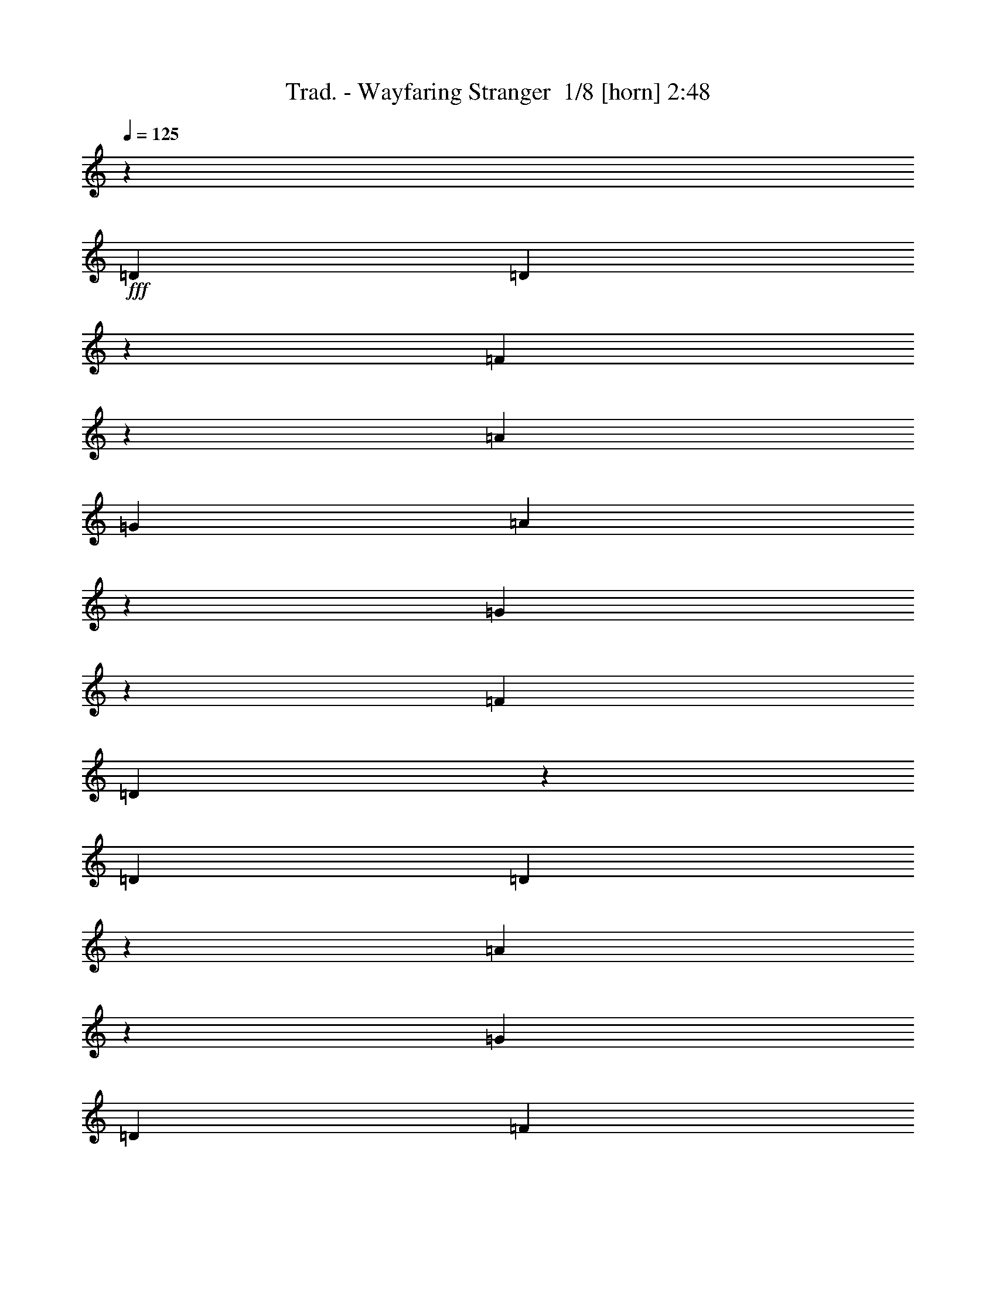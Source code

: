 % Produced with Bruzo's Transcoding Environment 2.0 alpha 
% Transcribed by Bruzo 

X:1
T: Trad. - Wayfaring Stranger  1/8 [horn] 2:48
Z: Transcribed with BruTE -7 345 1
L: 1/4
Q: 125
K: C
z126017/8000
+fff+
[=D6001/8000]
[=D2491/4000]
z1019/8000
[=F4981/8000]
z1019/8000
[=A18003/8000]
[=G6001/8000]
[=A4977/8000]
z16/125
[=G311/500]
z16/125
[=F6001/8000]
[=D439/320]
z1027/8000
[=D6001/8000]
[=D1243/2000]
z257/2000
[=A1243/2000]
z1029/8000
[=G18003/8000]
[=D6001/8000]
[=F4967/8000]
z1033/8000
[=G4967/8000]
z517/4000
[=A18003/8000]
[=D6001/8000]
[=D2481/4000]
z519/4000
[=A2481/4000]
z1039/8000
[=A18003/8000]
[=G6001/8000]
[=A4957/8000]
z1043/8000
[=G4957/8000]
z261/2000
[=F6001/8000]
[=D2191/1600]
z1047/8000
[=D6001/8000]
[=D619/1000]
z131/1000
[=A619/1000]
z1049/8000
[=G18003/8000]
[=F3/4]
[=D1237/2000]
z1053/8000
[=C4947/8000]
z527/4000
[=D18003/8000]
[=A3/4]
[=A4943/8000]
z529/4000
[=c2471/4000]
z1059/8000
[=d18003/8000]
[=c3/4]
[=d2469/4000]
z1063/8000
[=c4937/8000]
z133/1000
[=A6001/8000]
[=G2187/1600]
z1067/8000
[=A3/4]
[=A4933/8000]
z267/2000
[=c1233/2000]
z1069/8000
[=d18003/8000]
[=c3/4]
[=A77/125]
z1073/8000
[=G4927/8000]
z537/4000
[=A9001/4000]
[=A6001/8000]
[=d4923/8000]
z539/4000
[=c2461/4000]
z1079/8000
[=A9001/4000]
[=G6001/8000]
[=A2459/4000]
z1083/8000
[=G4917/8000]
z271/2000
[=F6001/8000]
[=D2183/1600]
z543/4000
[=D6001/8000]
[=D4913/8000]
z17/125
[=A307/500]
z1089/8000
[=G9001/4000]
[=F6001/8000]
[=D1227/2000]
z1093/8000
[=C4907/8000]
z547/4000
[=D17703/4000]
z27303/4000
[=D6001/8000]
[=D4893/8000]
z277/2000
[=F1223/2000]
z1109/8000
[=A9001/4000]
[=G6001/8000]
[=A611/1000]
z1113/8000
[=G4887/8000]
z557/4000
[=F6001/8000]
[=D2177/1600]
z279/2000
[=D6001/8000]
[=D4883/8000]
z559/4000
[=A2441/4000]
z1119/8000
[=G9001/4000]
[=D6001/8000]
[=F2439/4000]
z1123/8000
[=G4877/8000]
z281/2000
[=A9001/4000]
[=D6001/8000]
[=D6001/8000]
[=A6001/8000]
[=A9001/4000]
[=G6001/8000]
[=A6001/8000]
[=G6001/8000]
[=F3/4]
[=D6001/4000]
[=D6001/8000]
[=D6001/8000]
[=A6001/8000]
[=G9001/4000]
[=F6001/8000]
[=D6001/8000]
[=C6001/8000]
[=D9001/4000]
[=A6001/8000]
[=A6001/8000]
[=c3/4]
[=d18003/8000]
[=c6001/8000]
[=d6001/8000]
[=c3/4]
[=A6001/8000]
[=G6001/4000]
[=A6001/8000]
[=A6001/8000]
[=c3/4]
[=d18003/8000]
[=c6001/8000]
[=A6001/8000]
[=G3/4]
[=A18003/8000]
[=A6001/8000]
[=d6001/8000]
[=c3/4]
[=A18003/8000]
[=G6001/8000]
[=A3/4]
[=G6001/8000]
[=F6001/8000]
[=D6001/4000]
[=D6001/8000]
[=D3/4]
[=A6001/8000]
[=G18003/8000]
[=F6001/8000]
[=D3/4]
[=C6001/8000]
[=D35317/8000]
z6837/1000
[=D3/4]
[=D6001/8000]
[=F6001/8000]
[=A18003/8000]
[=G3/4]
[=A6001/8000]
[=G6001/8000]
[=F6001/8000]
[=D6001/4000]
[=D3/4]
[=D6001/8000]
[=A6001/8000]
[=G18003/8000]
[=D3/4]
[=F6001/8000]
[=G6001/8000]
[=A18003/8000]
[=D3/4]
[=D6001/8000]
[=A6001/8000]
[=A18003/8000]
[=G3/4]
[=A6001/8000]
[=G6001/8000]
[=F6001/8000]
[=D12001/8000]
[=D6001/8000]
[=D6001/8000]
[=A6001/8000]
[=G9001/4000]
[=F6001/8000]
[=D6001/8000]
[=C6001/8000]
[=D9001/4000]
[=A6001/8000]
[=A6001/8000]
[=c6001/8000]
[=d9001/4000]
[=c6001/8000]
[=d6001/8000]
[=c6001/8000]
[=A6001/8000]
[=G12001/8000]
[=A6001/8000]
[=A6001/8000]
[=c6001/8000]
[=d9001/4000]
[=c6001/8000]
[=A6001/8000]
[=G6001/8000]
[=A9001/4000]
[=A6001/8000]
[=d6001/8000]
[=c6001/8000]
[=A9001/4000]
[=G6001/8000]
[=A6001/8000]
[=G6001/8000]
[=F6001/8000]
[=D12001/8000]
[=D6001/8000]
[=D6001/8000]
[=A6001/8000]
[=G9001/4000]
[=F6001/8000]
[=D6001/8000]
[=C6001/8000]
[=D35227/8000]
z10957/1600
[=D6001/8000]
[=D6001/8000]
[=F6001/8000]
[=A9001/4000]
[=G6001/8000]
[=A6001/8000]
[=G6001/8000]
[=F3/4]
[=D6001/4000]
[=D6001/8000]
[=D6001/8000]
[=A3/4]
[=G18003/8000]
[=D6001/8000]
[=F6001/8000]
[=G3/4]
[=A18003/8000]
[=D6001/8000]
[=D6001/8000]
[=A3/4]
[=A18003/8000]
[=G6001/8000]
[=A6001/8000]
[=G3/4]
[=F6001/8000]
[=D6001/4000]
[=D6001/8000]
[=D6001/8000]
[=A3/4]
[=G18003/8000]
[=F6001/8000]
[=D3/4]
[=C6001/8000]
[=D18003/8000]
[=A6001/8000]
[=A3/4]
[=c6001/8000]
[=d18003/8000]
[=c6001/8000]
[=d3/4]
[=c6001/8000]
[=A6001/8000]
[=G6001/4000]
[=A6001/8000]
[=A3/4]
[=c6001/8000]
[=d18003/8000]
[=c6001/8000]
[=A3/4]
[=G6001/8000]
[=A18003/8000]
[=A3/4]
[=d6001/8000]
[=c6001/8000]
[=A18003/8000]
[=G3/4]
[=A6001/8000]
[=G6001/8000]
[=F6001/8000]
[=D6001/4000]
[=D3/4]
[=D6001/8000]
[=A6001/8000]
[=G18003/8000]
[=F3/4]
[=D6001/8000]
[=C6001/8000]
[=D17569/4000]
z11/1

X:2
T: Trad. - Wayfaring Stranger  2/8 [flute] 2:48
Z: Transcribed with BruTE 35 301 2
L: 1/4
Q: 125
K: C
z126017/8000
+ppp+
[=D4983/8000]
z509/4000
[=D2491/4000]
z1019/8000
[=D3/4]
[=F18003/8000]
[=E6001/8000]
[=F4977/8000]
z16/125
[=E311/500]
z16/125
[=D6001/8000]
[=D439/320]
z1027/8000
[=D6001/8000]
[=D1243/2000]
z257/2000
[=F1243/2000]
z1029/8000
[=D18003/8000]
[^A,6001/8000]
[=D4967/8000]
z1033/8000
[=F4967/8000]
z517/4000
[=F18003/8000]
[=D6001/8000]
[=D2481/4000]
z519/4000
[=F2481/4000]
z1039/8000
[=F18003/8000]
[=E6001/8000]
[=F4957/8000]
z1043/8000
[=E4957/8000]
z261/2000
[=D6001/8000]
[=D2191/1600]
z1047/8000
[=D6001/8000]
[=D619/1000]
z131/1000
[=F619/1000]
z1049/8000
[=D18003/8000]
[=D3/4]
[^A,1237/2000]
z1053/8000
[=C4947/8000]
z527/4000
[=A,18003/8000]
[=F3/4]
[=F4943/8000]
z529/4000
[=A2471/4000]
z1059/8000
[=A18003/8000]
[=A3/4]
[=c2469/4000]
z1063/8000
[=A4937/8000]
z133/1000
[=E6001/8000]
[=E2187/1600]
z1067/8000
[=E3/4]
[=E4933/8000]
z267/2000
[=G1233/2000]
z1069/8000
[^A18003/8000]
[=A3/4]
[=F77/125]
z1073/8000
[=E4927/8000]
z537/4000
[=E9001/4000]
[=E6001/8000]
[=A4923/8000]
z539/4000
[=G2461/4000]
z1079/8000
[=F9001/4000]
[=F6001/8000]
[=F2459/4000]
z1083/8000
[=F4917/8000]
z271/2000
[=D6001/8000]
[=D2183/1600]
z543/4000
[=D6001/8000]
[=D4913/8000]
z17/125
[=F307/500]
z1089/8000
[=D9001/4000]
[=D6001/8000]
[=C1227/2000]
z1093/8000
[=A,4907/8000]
z547/4000
[=A,17703/4000]
z27303/4000
[=D2447/4000]
z1107/8000
[=D4893/8000]
z277/2000
[=D6001/8000]
[=F9001/4000]
[=E6001/8000]
[=F611/1000]
z1113/8000
[=E4887/8000]
z557/4000
[=D6001/8000]
[=D2177/1600]
z279/2000
[=D6001/8000]
[=D4883/8000]
z559/4000
[=F2441/4000]
z1119/8000
[=D9001/4000]
[^A,6001/8000]
[=D2439/4000]
z1123/8000
[=F4877/8000]
z281/2000
[=F9001/4000]
[=D6001/8000]
[=D6001/8000]
[=F6001/8000]
[=F9001/4000]
[=E6001/8000]
[=F6001/8000]
[=E6001/8000]
[=D3/4]
[=D6001/4000]
[=D6001/8000]
[=D6001/8000]
[=F6001/8000]
[=D9001/4000]
[=D6001/8000]
[^A,6001/8000]
[=C6001/8000]
[=A,9001/4000]
[=F6001/8000]
[=F6001/8000]
[=A3/4]
[=A18003/8000]
[=A6001/8000]
[=c6001/8000]
[=A3/4]
[=E6001/8000]
[=E6001/4000]
[=E6001/8000]
[=E6001/8000]
[=G3/4]
[^A18003/8000]
[=A6001/8000]
[=F6001/8000]
[=E3/4]
[=E18003/8000]
[=E6001/8000]
[=A6001/8000]
[=G3/4]
[=F18003/8000]
[=F6001/8000]
[=F3/4]
[=F6001/8000]
[=D6001/8000]
[=D6001/4000]
[=D6001/8000]
[=D3/4]
[=F6001/8000]
[=D18003/8000]
[=D6001/8000]
[=C3/4]
[=A,6001/8000]
[=A,35317/8000]
z6837/1000
[=D1201/2000]
z299/2000
[=D1201/2000]
z1197/8000
[=D6001/8000]
[=F18003/8000]
[=E3/4]
[=F6001/8000]
[=E6001/8000]
[=D6001/8000]
[=D6001/4000]
[=D3/4]
[=D6001/8000]
[=F6001/8000]
[=D18003/8000]
[^A,3/4]
[=D6001/8000]
[=F6001/8000]
[=F18003/8000]
[=D3/4]
[=D6001/8000]
[=F6001/8000]
[=F18003/8000]
[=E3/4]
[=F6001/8000]
[=E6001/8000]
[=D6001/8000]
[=D12001/8000]
[=D6001/8000]
[=D6001/8000]
[=F6001/8000]
[=D9001/4000]
[=D6001/8000]
[^A,6001/8000]
[=C6001/8000]
[=A,9001/4000]
[=F6001/8000]
[=F6001/8000]
[=A6001/8000]
[=A9001/4000]
[=A6001/8000]
[=c6001/8000]
[=A6001/8000]
[=E6001/8000]
[=E12001/8000]
[=E6001/8000]
[=E6001/8000]
[=G6001/8000]
[^A9001/4000]
[=A6001/8000]
[=F6001/8000]
[=E6001/8000]
[=E9001/4000]
[=E6001/8000]
[=A6001/8000]
[=G6001/8000]
[=F9001/4000]
[=F6001/8000]
[=F6001/8000]
[=F6001/8000]
[=D6001/8000]
[=D12001/8000]
[=D6001/8000]
[=D6001/8000]
[=F6001/8000]
[=D9001/4000]
[=D6001/8000]
[=C6001/8000]
[=A,6001/8000]
[=A,35227/8000]
z10957/1600
[=D943/1600]
z643/4000
[=D2357/4000]
z1287/8000
[=D6001/8000]
[=F9001/4000]
[=E6001/8000]
[=F6001/8000]
[=E6001/8000]
[=D3/4]
[=D6001/4000]
[=D6001/8000]
[=D6001/8000]
[=F3/4]
[=D18003/8000]
[^A,6001/8000]
[=D6001/8000]
[=F3/4]
[=F18003/8000]
[=D6001/8000]
[=D6001/8000]
[=F3/4]
[=F18003/8000]
[=E6001/8000]
[=F6001/8000]
[=E3/4]
[=D6001/8000]
[=D6001/4000]
[=D6001/8000]
[=D6001/8000]
[=F3/4]
[=D18003/8000]
[=D6001/8000]
[^A,3/4]
[=C6001/8000]
[=A,18003/8000]
[=F6001/8000]
[=F3/4]
[=A6001/8000]
[=A18003/8000]
[=A6001/8000]
[=c3/4]
[=A6001/8000]
[=E6001/8000]
[=E6001/4000]
[=E6001/8000]
[=E3/4]
[=G6001/8000]
[^A18003/8000]
[=A6001/8000]
[=F3/4]
[=E6001/8000]
[=E18003/8000]
[=E3/4]
[=A6001/8000]
[=G6001/8000]
[=F18003/8000]
[=F3/4]
[=F6001/8000]
[=F6001/8000]
[=D6001/8000]
[=D6001/4000]
[=D3/4]
[=D6001/8000]
[=F6001/8000]
[=D18003/8000]
[=D3/4]
[=C6001/8000]
[=A,6001/8000]
[=A,17569/4000]
z11/1

X:3
T: Trad. - Wayfaring Stranger  3/8 [clarinet] 2:48
Z: Transcribed with BruTE -40 299 3
L: 1/4
Q: 125
K: C
z126017/8000
+ppp+
[=A4983/8000]
z509/4000
[=A2491/4000]
z1019/8000
[=A3/4]
[=d18003/8000]
[=c6001/8000]
[=d4977/8000]
z16/125
[=c311/500]
z16/125
[=A6001/8000]
[=A439/320]
z1027/8000
[=A6001/8000]
[=A1243/2000]
z257/2000
[=d1243/2000]
z1029/8000
[^A18003/8000]
[=G6001/8000]
[^A4967/8000]
z1033/8000
[^A4967/8000]
z517/4000
[=A18003/8000]
[=A4963/8000]
z519/4000
[=A2481/4000]
z519/4000
[=A6001/8000]
[=d18003/8000]
[=c6001/8000]
[=d4957/8000]
z1043/8000
[=c4957/8000]
z261/2000
[=A6001/8000]
[=A2191/1600]
z1047/8000
[=A6001/8000]
[=A619/1000]
z131/1000
[=d619/1000]
z1049/8000
[=B18003/8000]
[=B3/4]
[=G1237/2000]
z1053/8000
[=G4947/8000]
z527/4000
[=F18003/8000]
[=d3/4]
[=d4943/8000]
z529/4000
[=f2471/4000]
z1059/8000
[=f18003/8000]
[=f3/4]
[=a2469/4000]
z1063/8000
[=f4937/8000]
z133/1000
[=c6001/8000]
[=c2187/1600]
z1067/8000
[=c3/4]
[=c4933/8000]
z267/2000
[=e1233/2000]
z1069/8000
[=f18003/8000]
[=d3/4]
[=d77/125]
z1073/8000
[=c4927/8000]
z537/4000
[=c9001/4000]
[=c6001/8000]
[=g4923/8000]
z539/4000
[=e2461/4000]
z1079/8000
[=d9001/4000]
[=B6001/8000]
[=B2459/4000]
z1083/8000
[=B4917/8000]
z271/2000
[=A6001/8000]
[=A2183/1600]
z543/4000
[=A6001/8000]
[=F4913/8000]
z17/125
[=D307/500]
z1089/8000
[^A9001/4000]
[=G6001/8000]
[=A1227/2000]
z1093/8000
[=G4907/8000]
z547/4000
[=F17703/4000]
z27303/4000
[=A2447/4000]
z1107/8000
[=A4893/8000]
z277/2000
[=A6001/8000]
[=d9001/4000]
[=c6001/8000]
[=d611/1000]
z1113/8000
[=c4887/8000]
z557/4000
[=A6001/8000]
[=A2177/1600]
z279/2000
[=A6001/8000]
[=A4883/8000]
z559/4000
[=d2441/4000]
z1119/8000
[^A9001/4000]
[=G6001/8000]
[^A2439/4000]
z1123/8000
[^A4877/8000]
z281/2000
[=A9001/4000]
[=A2437/4000]
z1127/8000
[=A4873/8000]
z141/1000
[=A6001/8000]
[=d9001/4000]
[=c6001/8000]
[=d6001/8000]
[=c6001/8000]
[=A3/4]
[=A6001/4000]
[=A6001/8000]
[=A6001/8000]
[=d6001/8000]
[=B9001/4000]
[=B6001/8000]
[=G6001/8000]
[=G6001/8000]
[=F9001/4000]
[=d6001/8000]
[=d6001/8000]
[=f3/4]
[=f18003/8000]
[=f6001/8000]
[=a6001/8000]
[=f3/4]
[=c6001/8000]
[=c6001/4000]
[=c6001/8000]
[=c6001/8000]
[=e3/4]
[=f18003/8000]
[=d6001/8000]
[=d6001/8000]
[=c3/4]
[=c18003/8000]
[=c6001/8000]
[=g6001/8000]
[=e3/4]
[=d18003/8000]
[=B6001/8000]
[=B3/4]
[=B6001/8000]
[=A6001/8000]
[=A6001/4000]
[=A6001/8000]
[=F3/4]
[=D6001/8000]
[^A18003/8000]
[=G6001/8000]
[=A3/4]
[=G6001/8000]
[=F35317/8000]
z6837/1000
[=A1201/2000]
z299/2000
[=A1201/2000]
z1197/8000
[=A6001/8000]
[=d18003/8000]
[=c3/4]
[=d6001/8000]
[=c6001/8000]
[=A6001/8000]
[=A6001/4000]
[=A3/4]
[=A6001/8000]
[=d6001/8000]
[^A18003/8000]
[=G3/4]
[^A6001/8000]
[^A6001/8000]
[=A18003/8000]
[=A299/500]
z19/125
[=A299/500]
z1217/8000
[=A6001/8000]
[=d18003/8000]
[=c3/4]
[=d6001/8000]
[=c6001/8000]
[=A6001/8000]
[=A12001/8000]
[=A6001/8000]
[=A6001/8000]
[=d6001/8000]
[=B9001/4000]
[=B6001/8000]
[=G6001/8000]
[=G6001/8000]
[=F9001/4000]
[=d6001/8000]
[=d6001/8000]
[=f6001/8000]
[=f9001/4000]
[=f6001/8000]
[=a6001/8000]
[=f6001/8000]
[=c6001/8000]
[=c12001/8000]
[=c6001/8000]
[=c6001/8000]
[=e6001/8000]
[=f9001/4000]
[=d6001/8000]
[=d6001/8000]
[=c6001/8000]
[=c9001/4000]
[=c6001/8000]
[=g6001/8000]
[=e6001/8000]
[=d9001/4000]
[=B6001/8000]
[=B6001/8000]
[=B6001/8000]
[=A6001/8000]
[=A12001/8000]
[=A6001/8000]
[=F6001/8000]
[=D6001/8000]
[^A9001/4000]
[=G6001/8000]
[=A6001/8000]
[=G6001/8000]
[=F35227/8000]
z10957/1600
[=A943/1600]
z643/4000
[=A2357/4000]
z1287/8000
[=A6001/8000]
[=d9001/4000]
[=c6001/8000]
[=d6001/8000]
[=c6001/8000]
[=A3/4]
[=A6001/4000]
[=A6001/8000]
[=A6001/8000]
[=d3/4]
[^A18003/8000]
[=G6001/8000]
[^A6001/8000]
[^A3/4]
[=A18003/8000]
[=A939/1600]
z653/4000
[=A2347/4000]
z1307/8000
[=A3/4]
[=d18003/8000]
[=c6001/8000]
[=d6001/8000]
[=c3/4]
[=A6001/8000]
[=A6001/4000]
[=A6001/8000]
[=A6001/8000]
[=d3/4]
[=B18003/8000]
[=B6001/8000]
[=G3/4]
[=G6001/8000]
[=F18003/8000]
[=d6001/8000]
[=d3/4]
[=f6001/8000]
[=f18003/8000]
[=f6001/8000]
[=a3/4]
[=f6001/8000]
[=c6001/8000]
[=c6001/4000]
[=c6001/8000]
[=c3/4]
[=e6001/8000]
[=f18003/8000]
[=d6001/8000]
[=d3/4]
[=c6001/8000]
[=c18003/8000]
[=c3/4]
[=g6001/8000]
[=e6001/8000]
[=d18003/8000]
[=B3/4]
[=B6001/8000]
[=B6001/8000]
[=A6001/8000]
[=A6001/4000]
[=A3/4]
[=F6001/8000]
[=D6001/8000]
[^A18003/8000]
[=G3/4]
[=A6001/8000]
[=G6001/8000]
[=F17569/4000]
z11/1

X:4
T: Trad. - Wayfaring Stranger  4/8 [lm bassoon] 2:48
Z: Transcribed with BruTE -5 229 7
L: 1/4
Q: 125
K: C
z86047/8000
z8/1
z8/1
z8/1
z8/1
+fff+
[=D6001/8000=d6001/8000]
[=D619/1000=d619/1000]
z131/1000
[=C619/1000=c619/1000]
z1049/8000
[=B,18003/8000=B18003/8000]
[=B,3/4=B3/4]
[^A,1237/2000^A1237/2000]
z1053/8000
[=C4947/8000=c4947/8000]
z527/4000
[=D6001/8000=d6001/8000]
[=A1/4]
[=c2001/8000]
[=d1/4-]
[=e1/8-=d1/8]
+ppp+
[=e1/8-]
+fff+
[=f1/8-=e1/8]
+ppp+
[=f1/8]
+fff+
[=g2001/8000]
[=f1/4]
[=g1/4]
[^g1/8]
z1/8
[=A5443/8000-=a5443/8000]
+ppp+
[=A1/8]
+fff+
[=c5/8-=c'5/8]
+ppp+
[=c1/8]
+fff+
[=d33/16]
z531/4000
[=c2719/4000-=c'2719/4000]
+ppp+
[=c1/8]
+fff+
[=d5563/8000]
[=c5437/8000-=c'5437/8000]
+ppp+
[=c1/8]
+fff+
[=A913/1600-=a913/1600]
+ppp+
[=A1/8-]
+fff+
[=G1/8-=g1/8-=A1/8]
+ppp+
[=G1987/1600=g1987/1600]
z1067/8000
+fff+
[=A3/4=a3/4]
[=A5433/8000-=a5433/8000]
+ppp+
[=A1/8]
+fff+
[=c5/8-=c'5/8]
+ppp+
[=c1/8]
+fff+
[=d33/16]
z67/500
[=c1357/2000-=c'1357/2000]
+ppp+
[=c1/8]
+fff+
[=A5/8-=a5/8]
+ppp+
[=A1/8]
+fff+
[=G5/8-=g5/8]
+ppp+
[=G1/8]
+fff+
[=A33/16=a33/16]
z269/2000
[=A339/500-=a339/500]
+ppp+
[=A1/8]
+fff+
[=d2789/4000]
[=c2711/4000-=c'2711/4000]
+ppp+
[=c1/8]
+fff+
[=A33/16=a33/16]
z1081/8000
[=G5419/8000-=g5419/8000]
+ppp+
[=G1/8]
+fff+
[=A5/8-=a5/8]
+ppp+
[=A1/8]
+fff+
[=G5/8-=g5/8]
+ppp+
[=G1/8]
+fff+
[=F917/1600-=f917/1600]
+ppp+
[=F1/8-]
+fff+
[=D1/8-=d1/8-=F1/8]
+ppp+
[=D1983/1600=d1983/1600]
z543/4000
+fff+
[=D6001/8000=d6001/8000]
[=D5413/8000-=d5413/8000]
+ppp+
[=D1/8]
+fff+
[=A5/8-=a5/8]
+ppp+
[=A1/8]
+fff+
[=G33/16=g33/16]
z1091/8000
[=F6001/8000=f6001/8000]
[=E1227/2000=e1227/2000]
z1093/8000
[=D4907/8000=d4907/8000]
z547/4000
[=F6001/8000=f6001/8000]
[=d581/1600]
z219/1600
[=e2001/8000-]
[=f351/2000-=e351/2000]
+ppp+
[=f1/8]
+fff+
[=e399/2000]
[=f1/4=a1/4]
[^a363/1000]
z1097/8000
[=c'1/4-]
[=d1403/8000-=c'1403/8000]
+ppp+
[=d19/16]
z2473/250
z8/1
z8/1
z8/1
+fff+
[=D6001/8000=d6001/8000]
[=D6001/8000=d6001/8000]
[=C6001/8000=c6001/8000]
[=B,9001/4000=B9001/4000]
[=B,6001/8000=B6001/8000]
[^A,6001/8000^A6001/8000]
[=C6001/8000=c6001/8000]
[=D3/4=d3/4]
[=A2001/8000-]
[=c1/8-=A1/8]
+ppp+
[=c1/8-]
+fff+
[=d1/8-=c1/8]
+ppp+
[=d1/8-]
+fff+
[=e1/8-=d1/8]
+ppp+
[=e1/8-]
+fff+
[=f1/8-=e1/8]
+ppp+
[=f1001/8000-]
+fff+
[=g1/8-=f1/8]
+ppp+
[=g1/8-]
+fff+
[=f1/8-=g1/8]
+ppp+
[=f1/8-]
+fff+
[=g1/8-=f1/8]
+ppp+
[=g1001/8000-]
+fff+
[^g1/8-=g1/8]
+ppp+
[^g1/8]
+fff+
[=A5001/8000-=a5001/8000]
+ppp+
[=A1/8-]
+fff+
[=c1/8-=c'1/8-=A1/8]
+ppp+
[=c1/2-=c'1/2]
[=c1/8-]
+fff+
[=d1/8-=c1/8]
+ppp+
[=d3963/2000]
z1151/8000
+fff+
[=c5001/8000-=c'5001/8000]
+ppp+
[=c1/8-]
+fff+
[=d1/8-=c1/8]
+ppp+
[=d5001/8000-]
+fff+
[=c1/8-=c'1/8-=d1/8]
+ppp+
[=c1/2-=c'1/2]
[=c1/8-]
+fff+
[=A1/8-=a1/8-=c1/8]
+ppp+
[=A4001/8000-=a4001/8000]
[=A1/8-]
+fff+
[=G1/8-=g1/8-=A1/8]
+ppp+
[=G4923/4000=g4923/4000]
z289/2000
+fff+
[=A6001/8000=a6001/8000]
[=A5001/8000-=a5001/8000]
+ppp+
[=A1/8-]
+fff+
[=c1/8-=c'1/8-=A1/8]
+ppp+
[=c1/2-=c'1/2]
[=c1/8-]
+fff+
[=d1/8-=c1/8]
+ppp+
[=d7921/4000]
z1161/8000
+fff+
[=c5001/8000-=c'5001/8000]
+ppp+
[=c1/8-]
+fff+
[=A1/8-=a1/8-=c1/8]
+ppp+
[=A4001/8000-=a4001/8000]
[=A1/8-]
+fff+
[=G1/8-=g1/8-=A1/8]
+ppp+
[=G1/2-=g1/2]
[=G1/8-]
+fff+
[=A1/8-=a1/8-=G1/8]
+ppp+
[=A15837/8000=a15837/8000]
z583/4000
+fff+
[=A5001/8000-=a5001/8000]
+ppp+
[=A1/8-]
+fff+
[=d1/8-=A1/8]
+ppp+
[=d5001/8000-]
+fff+
[=c1/8-=c'1/8-=d1/8]
+ppp+
[=c1/2-=c'1/2]
[=c1/8-]
+fff+
[=A1/8-=a1/8-=c1/8]
+ppp+
[=A1979/1000=a1979/1000]
z1171/8000
+fff+
[=G5001/8000-=g5001/8000]
+ppp+
[=G1/8-]
+fff+
[=A1/8-=a1/8-=G1/8]
+ppp+
[=A1/2-=a1/2]
[=A1/8-]
+fff+
[=G1/8-=g1/8-=A1/8]
+ppp+
[=G4001/8000-=g4001/8000]
[=G1/8-]
+fff+
[=F1/8-=f1/8-=G1/8]
+ppp+
[=F4001/8000-=f4001/8000]
[=F1/8-]
+fff+
[=D1/8-=d1/8-=F1/8]
+ppp+
[=D4913/4000=d4913/4000]
z147/1000
+fff+
[=D6001/8000=d6001/8000]
[=D5/8-=d5/8]
+ppp+
[=D1/8-]
+fff+
[=A1/8-=a1/8-=D1/8]
+ppp+
[=A4001/8000-=a4001/8000]
[=A1/8-]
+fff+
[=G1/8-=g1/8-=A1/8]
+ppp+
[=G7911/4000=g7911/4000]
z1181/8000
+fff+
[=F6001/8000=f6001/8000]
[=E3/4=e3/4]
[=D6001/8000=d6001/8000]
[=F6001/8000=f6001/8000]
[=d4001/8000]
[=e1/4-]
[=f263/1600-=e263/1600]
+ppp+
[=f1/8]
+fff+
[=e337/1600]
[=f2001/8000=a2001/8000]
[^a1/2]
[=c'2001/8000-]
[=d1313/8000-=c'1313/8000]
+ppp+
[=d19/16]
z3169/320
z8/1
z8/1
z8/1
+fff+
[=D6001/8000=d6001/8000]
[=D6001/8000=d6001/8000]
[=C6001/8000=c6001/8000]
[=B,9001/4000=B9001/4000]
[=B,6001/8000=B6001/8000]
[^A,6001/8000^A6001/8000]
[=C6001/8000=c6001/8000]
[=D6001/8000=d6001/8000]
[=A1/4-]
[=c1/8-=A1/8]
+ppp+
[=c1/8-]
+fff+
[=d1/8-=c1/8]
+ppp+
[=d1001/8000-]
+fff+
[=e1/8-=d1/8]
+ppp+
[=e1/8-]
+fff+
[=f1/8-=e1/8]
+ppp+
[=f1/8-]
+fff+
[=g1/8-=f1/8]
+ppp+
[=g1/8-]
+fff+
[=f1/8-=g1/8]
+ppp+
[=f1001/8000-]
+fff+
[=g1/8-=f1/8]
+ppp+
[=g1/8-]
+fff+
[^g1/8-=g1/8]
+ppp+
[^g1/8]
+fff+
[=A5001/8000-=a5001/8000]
+ppp+
[=A1/8-]
+fff+
[=c1/8-=c'1/8-=A1/8]
+ppp+
[=c4001/8000-=c'4001/8000]
[=c1/8-]
+fff+
[=d1/8-=c1/8]
+ppp+
[=d7881/4000]
z31/200
+fff+
[=c5001/8000-=c'5001/8000]
+ppp+
[=c1/8-]
+fff+
[=d1/8-=c1/8]
+ppp+
[=d5001/8000-]
+fff+
[=c1/8-=c'1/8-=d1/8]
+ppp+
[=c4001/8000-=c'4001/8000]
[=c1/8-]
+fff+
[=A1/8-=a1/8-=c1/8]
+ppp+
[=A4001/8000-=a4001/8000]
[=A1/8-]
+fff+
[=G1/8-=g1/8-=A1/8]
+ppp+
[=G2439/2000=g2439/2000]
z249/1600
+fff+
[=A6001/8000=a6001/8000]
[=A5001/8000-=a5001/8000]
+ppp+
[=A1/8-]
+fff+
[=c1/8-=c'1/8-=A1/8]
+ppp+
[=c4001/8000-=c'4001/8000]
[=c1/8-]
+fff+
[=d1/8-=c1/8]
+ppp+
[=d8501/4000]
+fff+
[=c5001/8000-=c'5001/8000]
+ppp+
[=c1/8-]
+fff+
[=A1/8-=a1/8-=c1/8]
+ppp+
[=A4001/8000-=a4001/8000]
[=A1/8-]
+fff+
[=G1/8-=g1/8-=A1/8]
+ppp+
[=G4001/8000-=g4001/8000]
[=G1/8-]
+fff+
[=A1/8-=a1/8-=G1/8]
+ppp+
[=A8501/4000=a8501/4000]
+fff+
[=A5001/8000-=a5001/8000]
+ppp+
[=A1/8-]
+fff+
[=d1/8-=A1/8]
+ppp+
[=d5001/8000-]
+fff+
[=c1/8-=c'1/8-=d1/8]
+ppp+
[=c4001/8000-=c'4001/8000]
[=c1/8-]
+fff+
[=A1/8-=a1/8-=c1/8]
+ppp+
[=A8501/4000=a8501/4000]
+fff+
[=G5001/8000-=g5001/8000]
+ppp+
[=G1/8-]
+fff+
[=A1/8-=a1/8-=G1/8]
+ppp+
[=A4001/8000-=a4001/8000]
[=A1/8-]
+fff+
[=G1/8-=g1/8-=A1/8]
+ppp+
[=G4001/8000-=g4001/8000]
[=G1/8-]
+fff+
[=F1/8-=f1/8-=G1/8]
+ppp+
[=F5001/8000-=f5001/8000]
+fff+
[=D1/8-=d1/8-=F1/8]
+ppp+
[=D1217/1000=d1217/1000]
z253/1600
+fff+
[=D6001/8000=d6001/8000]
[=D5001/8000-=d5001/8000]
+ppp+
[=D1/8-]
+fff+
[=A1/8-=a1/8-=D1/8]
+ppp+
[=A4001/8000-=a4001/8000]
[=A1/8-]
+fff+
[=G1/8-=g1/8-=A1/8]
+ppp+
[=G8501/4000=g8501/4000]
+fff+
[=F6001/8000=f6001/8000]
[=E6001/8000=e6001/8000]
[=D6001/8000=d6001/8000]
[=F3/4=f3/4]
[=d4001/8000]
[=e1/4-]
[=f613/4000-=e613/4000]
+ppp+
[=f1/8]
+fff+
[=e71/320]
[=f1/4=a1/4]
[^a4001/8000]
[=c'1/4-]
[=d153/1000-=c'153/1000]
+ppp+
[=d19/16]
z15863/1600
z8/1
z8/1
z8/1
+fff+
[=D6001/8000=d6001/8000]
[=D6001/8000=d6001/8000]
[=C3/4=c3/4]
[=B,18003/8000=B18003/8000]
[=B,6001/8000=B6001/8000]
[^A,3/4^A3/4]
[=C6001/8000=c6001/8000]
[=D6001/8000=d6001/8000]
[=A1/4-]
[=c1/8-=A1/8]
+ppp+
[=c1001/8000-]
+fff+
[=d1/8-=c1/8]
+ppp+
[=d1/8-]
+fff+
[=e1/8-=d1/8]
+ppp+
[=e1/8-]
+fff+
[=f1/8-=e1/8]
+ppp+
[=f1001/8000-]
+fff+
[=g1/8-=f1/8]
+ppp+
[=g1/8-]
+fff+
[=f1/8-=g1/8]
+ppp+
[=f1/8-]
+fff+
[=g1/8-=f1/8]
+ppp+
[=g1/8-]
+fff+
[^g1/8-=g1/8]
+ppp+
[^g1001/8000]
+fff+
[=A5/8-=a5/8]
+ppp+
[=A1/8-]
+fff+
[=c1/8-=c'1/8-=A1/8]
+ppp+
[=c4001/8000-=c'4001/8000]
[=c1/8-]
+fff+
[=d1/8-=c1/8]
+ppp+
[=d17003/8000]
+fff+
[=c5001/8000-=c'5001/8000]
+ppp+
[=c1/8-]
+fff+
[=d1/8-=c1/8]
+ppp+
[=d5/8-]
+fff+
[=c1/8-=c'1/8-=d1/8]
+ppp+
[=c4001/8000-=c'4001/8000]
[=c1/8-]
+fff+
[=A1/8-=a1/8-=c1/8]
+ppp+
[=A5001/8000-=a5001/8000]
+fff+
[=G1/8-=g1/8-=A1/8]
+ppp+
[=G9667/8000=g9667/8000]
z267/1600
+fff+
[=A6001/8000=a6001/8000]
[=A5/8-=a5/8]
+ppp+
[=A1/8-]
+fff+
[=c1/8-=c'1/8-=A1/8]
+ppp+
[=c4001/8000-=c'4001/8000]
[=c1/8-]
+fff+
[=d1/8-=c1/8]
+ppp+
[=d17003/8000]
+fff+
[=c5001/8000-=c'5001/8000]
+ppp+
[=c1/8-]
+fff+
[=A1/8-=a1/8-=c1/8]
+ppp+
[=A1/2-=a1/2]
[=A1/8-]
+fff+
[=G1/8-=g1/8-=A1/8]
+ppp+
[=G4001/8000-=g4001/8000]
[=G1/8-]
+fff+
[=A1/8-=a1/8-=G1/8]
+ppp+
[=A17003/8000=a17003/8000]
+fff+
[=A5/8-=a5/8]
+ppp+
[=A1/8-]
+fff+
[=d1/8-=A1/8]
+ppp+
[=d5001/8000-]
+fff+
[=c1/8-=c'1/8-=d1/8]
+ppp+
[=c4001/8000-=c'4001/8000]
[=c1/8-]
+fff+
[=A1/8-=a1/8-=c1/8]
+ppp+
[=A17003/8000=a17003/8000]
+fff+
[=G5/8-=g5/8]
+ppp+
[=G1/8-]
+fff+
[=A1/8-=a1/8-=G1/8]
+ppp+
[=A4001/8000-=a4001/8000]
[=A1/8-]
+fff+
[=G1/8-=g1/8-=A1/8]
+ppp+
[=G4001/8000-=g4001/8000]
[=G1/8-]
+fff+
[=F1/8-=f1/8-=G1/8]
+ppp+
[=F5001/8000-=f5001/8000]
+fff+
[=D1/8-=d1/8-=F1/8]
+ppp+
[=D9647/8000=d9647/8000]
z271/1600
+fff+
[=D3/4=d3/4]
[=D5001/8000-=d5001/8000]
+ppp+
[=D1/8-]
+fff+
[=A1/8-=a1/8-=D1/8]
+ppp+
[=A4001/8000-=a4001/8000]
[=A1/8-]
+fff+
[=G1/8-=g1/8-=A1/8]
+ppp+
[=G17003/8000=g17003/8000]
+fff+
[=F3/4=f3/4]
[=E6001/8000=e6001/8000]
[=D6001/8000=d6001/8000]
+ff+
[=f6001/8000-]
+fff+
[=g1/8-=f1/8]
+ppp+
[=g1/8]
+fff+
[=f1/4]
[=e1/8-=f1/8]
+ppp+
[=e1001/8000]
+fff+
[=d1/4-]
[=c'1/8-=d1/8]
+ppp+
[=c'1/8-]
+fff+
[^a1/8-=c'1/8]
+ppp+
[^a1001/8000-]
+fff+
[=a1/8-^a1/8]
+ppp+
[=a1/8-]
+fff+
[=g1/8-=a1/8]
+ppp+
[=g1/8-]
+fff+
[=f1/8-=g1/8]
+ppp+
[=f1/8]
+fff+
[=g2001/8000-]
[=e1/8-=g1/8]
+ppp+
[=e1/8-]
+fff+
[=c1/8-=e1/8]
+ppp+
[=c1/8-]
+fff+
[=A1/8-=c1/8]
+ppp+
[=A1/8-]
+fff+
[=G1/8-=A1/8]
+ppp+
[=G1001/8000-]
+fff+
[=E1/8-=G1/8]
+ppp+
[=E1/8]
+fff+
[=D23133/8000]
z8/1

X:5
T: Trad. - Wayfaring Stranger  5/8 [lm fiddle] 2:48
Z: Transcribed with BruTE 38 185 5
L: 1/4
Q: 125
K: C
z9/1
+ppp+
[=A,3/2=D3/2=F3/2]
[=A,11/8=D11/8=F11/8]
z13/8
[=F3/2=A3/2=d3/2]
[=A5/8-=d5/8=f5/8]
[=A1/8]
[=d5/8]
z1/8
[=d5/8]
z1/8
[=d5/8]
z1/8
[=D23/16=F23/16=A23/16=d23/16-]
[=D3/4-=F3/4-=A3/4-=d3/4]
[=d11/16=D11/16=F11/16=A11/16]
z1/8
[=d5/8]
z1/8
[=d5/8]
z1/8
[=D5/8-=F5/8-=A5/8-=d5/8]
[=D1/8-=F1/8-=A1/8-]
[=d11/16-=D11/16=F11/16=A11/16]
[=D11/16-=F11/16-=A11/16-=d11/16]
[=D1/8-=F1/8-=A1/8-]
[=d5/8=D5/8=F5/8=A5/8]
z1/8
[=d5/8]
z1/8
[=d3/4]
[^A,23/16=D23/16=G23/16]
[^A,13/16-=D13/16-=G13/16]
[=G5/8^A,5/8=D5/8]
z1/8
[=G5/8]
z1/8
[=G3/4]
[=D23/16=F23/16=A23/16=d23/16-]
[=D3/4-=F3/4-=A3/4-=d3/4]
[=d11/16=D11/16=F11/16=A11/16]
z1/8
[=d5/8]
z1/8
[=d5/8]
z1/8
[=D23/16=F23/16=A23/16=d23/16-]
[=D3/4-=F3/4-=A3/4-=d3/4]
[=d11/16=D11/16=F11/16=A11/16]
z1/8
[=d5/8]
z1/8
[=d5/8]
z1/8
[=D5/8-=F5/8-=A5/8-=d5/8]
[=D1/8-=F1/8-=A1/8-]
[=d11/16-=D11/16=F11/16=A11/16]
[=D11/16-=F11/16-=A11/16-=d11/16]
[=D1/8-=F1/8-=A1/8-]
[=d5/8=D5/8=F5/8=A5/8]
z1/8
[=d5/8]
z1/8
[=d3/4]
[=B,9/4-=D9/4-=G9/4]
[=G3/4=B,3/4=D3/4]
[^A,3/4-=D3/4-=G3/4]
[=G5/8-^A,5/8=D5/8]
[=G1/8]
[=A,23/16=D23/16=F23/16=d23/16-]
[=A,3/4-=D3/4-=F3/4-=d3/4]
[=d11/16=A,11/16=D11/16=F11/16]
z1/8
[=d5/8]
z1/8
[=d5/8]
z1/8
[=F9/4-=A9/4-=d9/4]
[=d3/4=F3/4-=A3/4-]
[=d3/4=F3/4-=A3/4-]
[=d3/4=F3/4=A3/4]
[=E3/4-=G3/4-=c3/4]
[=c3/2=E3/2-=G3/2-]
[=c3/4=E3/4-=G3/4-]
[=c3/4=E3/4-=G3/4-]
[=c3/4=E3/4=G3/4]
[=D9/4-=F9/4-^A9/4]
[^A3/4=D3/4-=F3/4-]
[^A3/4=D3/4-=F3/4-]
[^A3/4=D3/4=F3/4]
[=C9/4-=E9/4-=A9/4]
[=A3/4=C3/4-=E3/4-]
[=A3/4=C3/4-=E3/4-]
[=A3/4=C3/4=E3/4]
[=G,35/16-=B,35/16-=D35/16-=F35/16-=G35/16]
[=G3/4=G,3/4-=B,3/4-=D3/4-=F3/4-]
[=G11/16=G,11/16-=B,11/16-=D11/16-=F11/16-]
[=G,1/8-=B,1/8-=D1/8-=F1/8-]
[=G5/8=G,5/8-=B,5/8-=D5/8-=F5/8-]
[=G,1/8=B,1/8=D1/8=F1/8]
[=A,11/16-=D11/16-=F11/16-=d11/16]
[=d23/16=A,23/16-=D23/16-=F23/16-]
[=A,1/8-=D1/8-=F1/8-]
[=d3/4=A,3/4=D3/4=F3/4]
[=B,5/8-=D5/8-=F5/8-=B5/8]
[=B,1/8-=D1/8-=F1/8-]
[=B5/8=B,5/8=D5/8=F5/8]
z1/8
[^A,35/16-=D35/16-=G35/16^A35/16]
[=G13/16^A,13/16=D13/16]
[=C3/4-=E3/4-=A3/4]
[=A5/8=C5/8=E5/8]
z1/8
[=D9/2=F9/2=A9/2]
[=A,3/2=D3/2=F3/2]
[=A,11/8=D11/8=F11/8]
z13/8
[=F3/2=A3/2=d3/2]
[=A5/8-=d5/8=f5/8]
[=A1/8]
[=d5/8]
z1/8
[=d5/8]
z1/8
[=d5/8]
z1/8
[=D23/16=F23/16=A23/16=d23/16-]
[=D3/4-=F3/4-=A3/4-=d3/4]
[=d11/16=D11/16=F11/16=A11/16]
z1/8
[=d5/8]
z1/8
[=d5/8]
z1/8
[=D5/8-=F5/8-=A5/8-=d5/8]
[=D1/8-=F1/8-=A1/8-]
[=d11/16-=D11/16=F11/16=A11/16]
[=D11/16-=F11/16-=A11/16-=d11/16]
[=D1/8-=F1/8-=A1/8-]
[=d5/8=D5/8=F5/8=A5/8]
z1/8
[=d5/8]
z1/8
[=d3/4]
[^A,23/16=D23/16=G23/16]
[^A,13/16-=D13/16-=G13/16]
[=G5/8^A,5/8=D5/8]
z1/8
[=G5/8]
z1/8
[=G3/4]
[=D23/16=F23/16=A23/16=d23/16-]
[=D3/4-=F3/4-=A3/4-=d3/4]
[=d11/16=D11/16-=F11/16-=A11/16-]
[=D1/8=F1/8=A1/8]
[=d5/8]
z1/8
[=d5/8]
z1/8
[=D23/16=F23/16=A23/16=d23/16-]
[=D3/4-=F3/4-=A3/4-=d3/4]
[=d11/16=D11/16-=F11/16-=A11/16-]
[=D1/8=F1/8=A1/8]
[=d5/8]
z1/8
[=d5/8]
z1/8
[=D5/8-=F5/8-=A5/8-=d5/8]
[=D1/8-=F1/8-=A1/8-]
[=d11/16-=D11/16=F11/16=A11/16]
[=D3/4-=F3/4-=A3/4-=d3/4]
[=d11/16=D11/16-=F11/16-=A11/16-]
[=D1/8=F1/8=A1/8]
[=d5/8]
z1/8
[=d3/4]
[=B,9/4-=D9/4-=G9/4]
[=G3/4=B,3/4=D3/4]
[^A,3/4-=D3/4-=G3/4]
[=G11/16-^A,11/16=D11/16]
[=A,3/2=D3/2=F3/2=d3/2-=G3/2]
[=A,3/4-=D3/4-=F3/4-=d3/4]
[=d11/16=A,11/16-=D11/16-=F11/16-]
[=A,1/8=D1/8=F1/8]
[=d5/8]
z1/8
[=d5/8]
z1/8
[=F9/4-=A9/4-=d9/4]
[=d3/4=F3/4-=A3/4-]
[=d3/4=F3/4-=A3/4-]
[=d3/4=F3/4=A3/4]
[=E3/4-=G3/4-=c3/4]
[=c3/2=E3/2-=G3/2-]
[=c3/4=E3/4-=G3/4-]
[=c3/4=E3/4-=G3/4-]
[=c11/16-=E11/16=G11/16]
[=D37/16-=F37/16-^A37/16=c37/16]
[^A3/4=D3/4-=F3/4-]
[^A3/4=D3/4-=F3/4-]
[^A11/16-=D11/16=F11/16]
[=C37/16-=E37/16-=A37/16^A37/16]
[=A3/4=C3/4-=E3/4-]
[=A3/4=C3/4-=E3/4-]
[=A11/16-=C11/16=E11/16]
[=G,9/4-=B,9/4-=D9/4-=F9/4-=G9/4=A9/4]
[=G3/4=G,3/4-=B,3/4-=D3/4-=F3/4-]
[=G3/4=G,3/4-=B,3/4-=D3/4-=F3/4-]
[=G13/16=G,13/16=B,13/16=D13/16=F13/16]
[=A,11/16-=D11/16-=F11/16-=d11/16]
[=d3/2=A,3/2-=D3/2-=F3/2-]
[=d13/16=A,13/16=D13/16=F13/16]
[=B,11/16-=D11/16-=F11/16-=B11/16]
[=B13/16=B,13/16=D13/16=F13/16]
[^A,35/16-=D35/16-=G35/16^A35/16]
[=G13/16^A,13/16=D13/16]
[=C3/4-=E3/4-=A3/4]
[=A3/4=C3/4=E3/4]
[=D9/2=F9/2=A9/2]
[=A,3/2=D3/2=F3/2]
[=A,23/16=D23/16=F23/16]
z25/16
[=F3/2=A3/2=d3/2]
[=A11/16-=d11/16=f11/16]
[=d11/16=A11/16]
z1/8
[=d5/8]
z1/8
[=d5/8]
z1/8
[=D23/16=F23/16=A23/16=d23/16-]
[=D3/4-=F3/4-=A3/4-=d3/4]
[=d11/16=D11/16-=F11/16-=A11/16-]
[=D1/8=F1/8=A1/8]
[=d5/8]
z1/8
[=d5/8]
z1/8
[=D5/8-=F5/8-=A5/8-=d5/8]
[=D1/8-=F1/8-=A1/8-]
[=d11/16-=D11/16=F11/16=A11/16]
[=D3/4-=F3/4-=A3/4-=d3/4]
[=d11/16=D11/16-=F11/16-=A11/16-]
[=D1/8=F1/8=A1/8]
[=d5/8]
z1/8
[=d3/4]
[^A,23/16=D23/16=G23/16]
[^A,13/16-=D13/16-=G13/16]
[=G3/4^A,3/4=D3/4]
[=G5/8]
z1/8
[=G3/4]
[=D23/16=F23/16=A23/16=d23/16-]
[=D3/4-=F3/4-=A3/4-=d3/4]
[=d11/16=D11/16-=F11/16-=A11/16-]
[=D1/8=F1/8=A1/8]
[=d5/8]
z1/8
[=d5/8]
z1/8
[=D23/16=F23/16=A23/16=d23/16-]
[=D3/4-=F3/4-=A3/4-=d3/4]
[=d11/16=D11/16-=F11/16-=A11/16-]
[=D1/8=F1/8=A1/8]
[=d5/8]
z1/8
[=d5/8]
z1/8
[=D5/8-=F5/8-=A5/8-=d5/8]
[=D1/8-=F1/8-=A1/8-]
[=d11/16-=D11/16=F11/16=A11/16]
[=D3/4-=F3/4-=A3/4-=d3/4]
[=d11/16=D11/16-=F11/16-=A11/16-]
[=D1/8=F1/8=A1/8]
[=d5/8]
z1/8
[=d3/4]
[=B,9/4-=D9/4-=G9/4]
[=G3/4=B,3/4=D3/4]
[^A,3/4-=D3/4-=G3/4]
[=G11/16-^A,11/16=D11/16]
[=A,3/2=D3/2=F3/2=d3/2-=G3/2]
[=A,3/4-=D3/4-=F3/4-=d3/4]
[=d11/16=A,11/16-=D11/16-=F11/16-]
[=A,1/8=D1/8=F1/8]
[=d5/8]
z1/8
[=d5/8]
z1/8
[=F9/4-=A9/4-=d9/4]
[=d3/4=F3/4-=A3/4-]
[=d3/4=F3/4-=A3/4-]
[=d3/4=F3/4=A3/4]
[=E3/4-=G3/4-=c3/4]
[=c3/2=E3/2-=G3/2-]
[=c3/4=E3/4-=G3/4-]
[=c3/4=E3/4-=G3/4-]
[=c11/16-=E11/16=G11/16]
[=D37/16-=F37/16-^A37/16=c37/16]
[^A3/4=D3/4-=F3/4-]
[^A3/4=D3/4-=F3/4-]
[^A11/16-=D11/16=F11/16]
[=C37/16-=E37/16-=A37/16^A37/16]
[=A3/4=C3/4-=E3/4-]
[=A3/4=C3/4-=E3/4-]
[=A11/16-=C11/16=E11/16]
[=G,9/4-=B,9/4-=D9/4-=F9/4-=G9/4=A9/4]
[=G3/4=G,3/4-=B,3/4-=D3/4-=F3/4-]
[=G3/4=G,3/4-=B,3/4-=D3/4-=F3/4-]
[=G13/16=G,13/16=B,13/16=D13/16=F13/16]
[=A,11/16-=D11/16-=F11/16-=d11/16]
[=d3/2=A,3/2-=D3/2-=F3/2-]
[=d13/16=A,13/16=D13/16=F13/16]
[=B,11/16-=D11/16-=F11/16-=B11/16]
[=B13/16=B,13/16=D13/16=F13/16]
[^A,35/16-=D35/16-=G35/16^A35/16]
[=G13/16^A,13/16=D13/16]
[=C3/4-=E3/4-=A3/4]
[=A3/4=C3/4=E3/4]
[=D9/2=F9/2=A9/2]
[=A,3/2=D3/2=F3/2]
[=A,23/16=D23/16=F23/16]
z25/16
[=F3/2=A3/2=d3/2]
[=A11/16-=d11/16=f11/16]
[=d11/16=A11/16]
z1/8
[=d5/8]
z1/8
[=d5/8]
z1/8
[=D23/16=F23/16=A23/16=d23/16-]
[=D3/4-=F3/4-=A3/4-=d3/4]
[=d11/16=D11/16-=F11/16-=A11/16-]
[=D1/8=F1/8=A1/8]
[=d5/8]
z1/8
[=d5/8]
z1/8
[=D11/16-=F11/16-=A11/16-=d11/16]
[=d3/4-=D3/4=F3/4=A3/4]
[=D3/4-=F3/4-=A3/4-=d3/4]
[=d11/16=D11/16-=F11/16-=A11/16-]
[=D1/8=F1/8=A1/8]
[=d5/8]
z1/8
[=d3/4]
[^A,23/16=D23/16=G23/16]
[^A,13/16-=D13/16-=G13/16]
[=G3/4^A,3/4=D3/4]
[=G5/8]
z1/8
[=G3/4]
[=D23/16=F23/16=A23/16=d23/16-]
[=D3/4-=F3/4-=A3/4-=d3/4]
[=d11/16=D11/16-=F11/16-=A11/16-]
[=D1/8=F1/8=A1/8]
[=d5/8]
z1/8
[=d5/8]
z1/8
[=D23/16=F23/16=A23/16=d23/16-]
[=D3/4-=F3/4-=A3/4-=d3/4]
[=d11/16=D11/16-=F11/16-=A11/16-]
[=D1/8=F1/8=A1/8]
[=d5/8]
z1/8
[=d5/8]
z1/8
[=D11/16-=F11/16-=A11/16-=d11/16]
[=d3/4-=D3/4=F3/4=A3/4]
[=D3/4-=F3/4-=A3/4-=d3/4]
[=d11/16=D11/16-=F11/16-=A11/16-]
[=D1/8=F1/8=A1/8]
[=d5/8]
z1/8
[=d3/4]
[=B,9/4-=D9/4-=G9/4]
[=G3/4=B,3/4=D3/4]
[^A,3/4-=D3/4-=G3/4]
[=G11/16-^A,11/16=D11/16]
[=A,3/2=D3/2=F3/2=d3/2-=G3/2]
[=A,3/4-=D3/4-=F3/4-=d3/4]
[=d11/16=A,11/16-=D11/16-=F11/16-]
[=A,1/8=D1/8=F1/8]
[=d5/8]
z1/8
[=d5/8]
z1/8
[=F9/4-=A9/4-=d9/4]
[=d3/4=F3/4-=A3/4-]
[=d3/4=F3/4-=A3/4-]
[=d3/4=F3/4=A3/4]
[=E3/4-=G3/4-=c3/4]
[=c3/2=E3/2-=G3/2-]
[=c3/4=E3/4-=G3/4-]
[=c3/4=E3/4-=G3/4-]
[=c11/16-=E11/16=G11/16]
[=D37/16-=F37/16-^A37/16=c37/16]
[^A3/4=D3/4-=F3/4-]
[^A3/4=D3/4-=F3/4-]
[^A11/16-=D11/16=F11/16]
[=C37/16-=E37/16-=A37/16^A37/16]
[=A3/4=C3/4-=E3/4-]
[=A3/4=C3/4-=E3/4-]
[=A11/16-=C11/16=E11/16]
[=G,9/4-=B,9/4-=D9/4-=F9/4-=G9/4=A9/4]
[=G3/4=G,3/4-=B,3/4-=D3/4-=F3/4-]
[=G3/4=G,3/4-=B,3/4-=D3/4-=F3/4-]
[=G13/16=G,13/16=B,13/16=D13/16=F13/16]
[=A,11/16-=D11/16-=F11/16-=d11/16]
[=d3/2=A,3/2-=D3/2-=F3/2-]
[=d13/16=A,13/16=D13/16=F13/16]
[=B,11/16-=D11/16-=F11/16-=B11/16]
[=B13/16=B,13/16=D13/16=F13/16]
[^A,35/16-=D35/16-=G35/16^A35/16]
[=G13/16^A,13/16=D13/16]
[=C3/4-=E3/4-=A3/4]
[=A3/4=C3/4=E3/4]
[=D47/16-=F47/16=A47/16]
[^C25/16=E25/16=G25/16=D25/16]
[=F,47/16=A,47/16=D47/16]
z8/1

X:6
T: Trad. - Wayfaring Stranger  6/8 [lute of ages] 2:48
Z: Transcribed with BruTE -39 145 8
L: 1/4
Q: 125
K: C
z72009/8000
+mf+
[=A6001/4000=d6001/4000=f6001/4000]
[=A24003/8000=d24003/8000=f24003/8000]
+ppp+
[=d6001/4000]
+mf+
[=A24003/8000=d24003/8000=f24003/8000]
+ppp+
[=d6001/4000]
+mf+
[=A24003/8000=d24003/8000=f24003/8000]
+ppp+
[=d6001/4000]
+mf+
[=A24003/8000=d24003/8000=f24003/8000]
+ppp+
[=G6001/4000]
+mf+
[^A24003/8000=d24003/8000=g24003/8000]
+ppp+
[=d6001/4000]
+mf+
[=A24003/8000=d24003/8000=f24003/8000]
+ppp+
[=d6001/4000]
+mf+
[=A24003/8000=d24003/8000=f24003/8000]
+ppp+
[=d6001/4000]
+mf+
[=A24003/8000=d24003/8000=f24003/8000]
+ppp+
[=G6001/4000]
+mf+
[=B12001/8000=d12001/8000=g12001/8000]
[^A6001/4000=d6001/4000=g6001/4000]
+ppp+
[=f6001/8000]
[=e389/1600]
z257/1000
[=f1/4]
+mf+
[=A24003/8000=d24003/8000=f24003/8000]
+f+
[=D6001/8000-=d6001/8000-]
+mf+
[=A6001/8000-=D6001/8000-=d6001/8000]
[=d4939/8000-=D4939/8000-=A4939/8000]
+ppp+
[=D531/4000-=d531/4000-]
+mf+
[=A3/4-=D3/4=d3/4-]
+f+
[=f6001/8000-=A6001/8000-=d6001/8000]
+mf+
[=d4937/8000-=A4937/8000-=f4937/8000]
+ppp+
[=D133/1000=A133/1000=d133/1000]
+f+
[=C6001/8000-=c6001/8000-]
+mf+
[=E6001/8000-=C6001/8000=c6001/8000-]
[=G6001/8000-=E6001/8000-=c6001/8000]
[=c4933/8000-=E4933/8000=G4933/8000]
+ppp+
[=C1067/8000=c1067/8000]
+f+
[=G6001/8000-=c6001/8000=e6001/8000-]
+mf+
[=c1233/2000-=G1233/2000-=e1233/2000]
+ppp+
[=E1069/8000=G1069/8000=c1069/8000]
+f+
[^A,6001/8000-^A6001/8000-]
+mf+
[=F6001/8000-^A,6001/8000-^A6001/8000]
[^A6001/8000-^A,6001/8000=F6001/8000-]
[=d3/4-=F3/4^A3/4-]
+f+
[=f77/125-^A77/125-=d77/125]
+ppp+
[=F1073/8000^A1073/8000-=f1073/8000-]
+mf+
[=d4927/8000^A4927/8000-=f4927/8000]
+ppp+
[^A,537/4000=F537/4000^A537/4000]
+f+
[=A,6001/8000-=A6001/8000-]
+mf+
[=E6001/8000-=A,6001/8000-=A6001/8000]
[=A3/4-=A,3/4=E3/4-]
[=c6001/8000-=E6001/8000=A6001/8000-]
+f+
[=e4923/8000-=A4923/8000-=c4923/8000]
+ppp+
[=E539/4000=A539/4000-=e539/4000-]
+mf+
[=c2461/4000=A2461/4000-=e2461/4000]
+ppp+
[=A,1079/8000=E1079/8000=A1079/8000]
+f+
[=G,6001/8000-=G6001/8000-]
+mf+
[=B6001/8000-=G,6001/8000=G6001/8000-]
[=F3/4=G3/4-=B3/4-]
[=A6001/8000-=G6001/8000=B6001/8000-]
+f+
[=d2459/4000-=A2459/4000=B2459/4000-]
+ppp+
[=G1083/8000=B1083/8000-=d1083/8000-]
+mf+
[=A4917/8000=B4917/8000-=d4917/8000]
+ppp+
[=G,271/2000=G271/2000=B271/2000]
+f+
[=D6001/8000=A6001/8000-=d6001/8000-]
+mf+
[=F6001/8000=A6001/8000-=d6001/8000-]
[=c3/4-=A3/4-=d3/4]
[=d2457/4000-=A2457/4000-=c2457/4000]
+ppp+
[=D1087/8000=A1087/8000=d1087/8000]
+ff+
[=A10913/8000-=B10913/8000-=d10913/8000-]
+ppp+
[=A1089/8000=B1089/8000=d1089/8000]
+f+
[=G,6001/8000-=G6001/8000^A6001/8000-]
+mf+
[=G6001/8000-=G,6001/8000^A6001/8000-]
[=d3/4-=G3/4^A3/4-]
[=g4909/8000^A4909/8000-=d4909/8000]
+ppp+
[=G,273/2000=G273/2000^A273/2000]
+ff+
[=A5001/4000=e5001/4000-=g5001/4000-]
[=D703/4000-=e703/4000=g703/4000]
+ppp+
[=D1/8]
+ff+
[=D797/4000-=d797/4000-]
[=f5001/4000-=D5001/4000=d5001/4000]
+f+
[=A1/8=d1/8-=f1/8]
+ppp+
[=D11001/8000-=d11001/8000]
+ff+
[=d6001/4000=a6001/4000=D6001/4000]
+mf+
[=A12001/8000=d12001/8000=f12001/8000]
[=A6001/2000=d6001/2000=f6001/2000]
+ppp+
[=d12001/8000]
+mf+
[=A6001/2000=d6001/2000=f6001/2000]
+ppp+
[=d12001/8000]
+mf+
[=A6001/2000=d6001/2000=f6001/2000]
+ppp+
[=d12001/8000]
+mf+
[=A6001/2000=d6001/2000=f6001/2000]
+ppp+
[=G12001/8000]
+mf+
[^A6001/2000=d6001/2000=g6001/2000]
+ppp+
[=d12001/8000]
+mf+
[=A6001/2000=d6001/2000=f6001/2000]
+ppp+
[=d12001/8000]
+mf+
[=A6001/2000=d6001/2000=f6001/2000]
+ppp+
[=d12001/8000]
+mf+
[=A6001/2000=d6001/2000=f6001/2000]
+ppp+
[=G12001/8000]
+mf+
[=B6001/4000=d6001/4000=g6001/4000]
[^A6001/4000=d6001/4000=g6001/4000]
+ppp+
[=f3/4]
[=e589/2000]
z329/1600
[=f1/4]
+mf+
[=A24003/8000=d24003/8000=f24003/8000]
+f+
[=D6001/8000-=d6001/8000-]
+mf+
[=A6001/8000-=D6001/8000-=d6001/8000]
[=d97/160-=D97/160-=A97/160]
+ppp+
[=D1151/8000-=d1151/8000-]
+mf+
[=A6001/8000-=D6001/8000=d6001/8000-]
+f+
[=f6001/8000-=A6001/8000-=d6001/8000]
+mf+
[=d4847/8000-=A4847/8000-=f4847/8000]
+ppp+
[=D1153/8000-=A1153/8000=d1153/8000]
+f+
[=C1/8-=c1/8-=D1/8]
+ppp+
[=C5001/8000-=c5001/8000-]
+mf+
[=E6001/8000-=C6001/8000=c6001/8000-]
[=G6001/8000-=E6001/8000-=c6001/8000]
[=c1211/2000-=E1211/2000=G1211/2000]
+ppp+
[=C1157/8000=c1157/8000]
+f+
[=G6001/8000-=c6001/8000=e6001/8000-]
+mf+
[=c2421/4000-=G2421/4000-=e2421/4000]
+ppp+
[=E579/4000=G579/4000=c579/4000]
+f+
[^A,6001/8000-^A6001/8000-]
+mf+
[=F6001/8000-^A,6001/8000-^A6001/8000]
[^A6001/8000-^A,6001/8000=F6001/8000-]
[=d6001/8000-=F6001/8000^A6001/8000-]
+f+
[=f2419/4000-^A2419/4000-=d2419/4000]
+ppp+
[=F1163/8000^A1163/8000-=f1163/8000-]
+mf+
[=d4837/8000^A4837/8000-=f4837/8000]
+ppp+
[^A,1163/8000=F1163/8000^A1163/8000-]
+f+
[=A,1/8-=A1/8-^A1/8]
+ppp+
[=A,5001/8000-=A5001/8000-]
+mf+
[=E6001/8000-=A,6001/8000-=A6001/8000]
[=A6001/8000-=A,6001/8000=E6001/8000-]
[=c6001/8000-=E6001/8000=A6001/8000-]
+f+
[=e4833/8000-=A4833/8000-=c4833/8000]
+ppp+
[=E73/500=A73/500-=e73/500-]
+mf+
[=c151/250=A151/250-=e151/250]
+ppp+
[=A,73/500=E73/500=A73/500-]
+f+
[=G,1/8-=G1/8-=A1/8]
+ppp+
[=G,5001/8000-=G5001/8000-]
+mf+
[=B6001/8000-=G,6001/8000=G6001/8000-]
[=F6001/8000=G6001/8000-=B6001/8000-]
[=A6001/8000-=G6001/8000=B6001/8000-]
+f+
[=d1207/2000-=A1207/2000=B1207/2000-]
+ppp+
[=G293/2000=B293/2000-=d293/2000-]
+mf+
[=A1207/2000=B1207/2000-=d1207/2000]
+ppp+
[=G,1173/8000=G1173/8000=B1173/8000]
+f+
[=D1/8-=A1/8-=d1/8-]
+ppp+
[=D5001/8000=A5001/8000-=d5001/8000-]
+mf+
[=F6001/8000=A6001/8000-=d6001/8000-]
[=c6001/8000-=A6001/8000-=d6001/8000]
[=d603/1000-=A603/1000-=c603/1000]
+ppp+
[=D1177/8000=A1177/8000=d1177/8000]
+ff+
[=A11323/8000-=B11323/8000-=d11323/8000-]
+ppp+
[=A1/8=B1/8=d1/8]
+f+
[=G,5679/8000-=G5679/8000^A5679/8000-]
+mf+
[=G6001/8000-=G,6001/8000^A6001/8000-]
[=d6001/8000-=G6001/8000^A6001/8000-]
[=g4819/8000^A4819/8000-=d4819/8000]
+ppp+
[=G,591/4000=G591/4000^A591/4000]
+ff+
[=A1/8-=e1/8-=g1/8-]
+ppp+
[=A9001/8000=e9001/8000-=g9001/8000-]
+ff+
[=D1317/8000-=e1317/8000-=g1317/8000-]
+ppp+
[=D1/8=e1/8=g1/8]
+ff+
[=D421/2000-=d421/2000-]
[=f10001/8000-=D10001/8000=d10001/8000]
+f+
[=A1/8=d1/8-=f1/8]
+ppp+
[=D5501/4000-=d5501/4000]
+ff+
[=d11313/8000-=a11313/8000-=D11313/8000]
+ppp+
[=d1/8=a1/8]
+mf+
[=A1169/800=d1169/800=f1169/800]
[=A24003/8000=d24003/8000=f24003/8000]
+ppp+
[=d6001/4000]
+mf+
[=A24003/8000=d24003/8000=f24003/8000]
+ppp+
[=d6001/4000]
+mf+
[=A24003/8000=d24003/8000=f24003/8000]
+ppp+
[=d6001/4000]
+mf+
[=A24003/8000=d24003/8000=f24003/8000]
+ppp+
[=G6001/4000]
+mf+
[^A24003/8000=d24003/8000=g24003/8000]
+ppp+
[=d6001/4000]
+mf+
[=A24003/8000=d24003/8000=f24003/8000]
+ppp+
[=d6001/4000]
+mf+
[=A24003/8000=d24003/8000=f24003/8000]
+ppp+
[=d6001/4000]
+mf+
[=A24003/8000=d24003/8000=f24003/8000]
+ppp+
[=G6001/4000]
+mf+
[=B12001/8000=d12001/8000=g12001/8000]
[^A6001/4000=d6001/4000=g6001/4000]
+ppp+
[=f6001/8000]
[=e1133/4000]
z867/4000
[=f2001/8000]
+mf+
[=A24003/8000=d24003/8000=f24003/8000]
+f+
[=D6001/8000-=d6001/8000-]
+mf+
[=A6001/8000-=D6001/8000-=d6001/8000]
[=d119/200-=D119/200-=A119/200]
+ppp+
[=D31/200-=d31/200-]
+mf+
[=A6001/8000-=D6001/8000=d6001/8000-]
+f+
[=f6001/8000-=A6001/8000-=d6001/8000]
+mf+
[=d2379/4000-=A2379/4000-=f2379/4000]
+ppp+
[=D1243/8000-=A1243/8000=d1243/8000]
+f+
[=C1/8-=c1/8-=D1/8]
+ppp+
[=C5001/8000-=c5001/8000-]
+mf+
[=E6001/8000-=C6001/8000=c6001/8000-]
[=G3/4-=E3/4-=c3/4]
[=c951/1600-=E951/1600=G951/1600]
+ppp+
[=C623/4000=c623/4000]
+f+
[=G6001/8000-=c6001/8000=e6001/8000-]
+mf+
[=c4753/8000-=G4753/8000-=e4753/8000]
+ppp+
[=E39/250=G39/250=c39/250]
+f+
[^A,6001/8000-^A6001/8000-]
+mf+
[=F3/4-^A,3/4-^A3/4]
[^A6001/8000-^A,6001/8000=F6001/8000-]
[=d6001/8000-=F6001/8000^A6001/8000-]
+f+
[=f4749/8000-^A4749/8000-=d4749/8000]
+ppp+
[=F313/2000^A313/2000-=f313/2000-]
+mf+
[=d1187/2000-^A1187/2000-=f1187/2000]
+ppp+
[=F1253/8000^A1253/8000-=d1253/8000]
+f+
[=A,1/8-=A1/8-^A1/8]
+ppp+
[=A,5001/8000-=A5001/8000-]
+mf+
[=E3/4-=A,3/4-=A3/4]
[=A6001/8000-=A,6001/8000=E6001/8000-]
[=c6001/8000-=E6001/8000=A6001/8000-]
+f+
[=e593/1000-=A593/1000-=c593/1000]
+ppp+
[=E1257/8000=A1257/8000-=e1257/8000-]
+mf+
[=c4743/8000-=A4743/8000-=e4743/8000]
+ppp+
[=E629/4000=A629/4000-=c629/4000]
+f+
[=G,1/8-=G1/8-=A1/8]
+ppp+
[=G,5001/8000-=G5001/8000-]
+mf+
[=B3/4-=G,3/4=G3/4-]
[=F6001/8000=G6001/8000-=B6001/8000-]
[=A6001/8000-=G6001/8000=B6001/8000-]
+f+
[=d4739/8000-=A4739/8000=B4739/8000-]
+ppp+
[=G631/4000=B631/4000-=d631/4000-]
+mf+
[=A2369/4000-=B2369/4000-=d2369/4000]
+ppp+
[=G1263/8000=A1263/8000=B1263/8000]
+f+
[=D1/8-=A1/8-=d1/8-]
+ppp+
[=D5001/8000=A5001/8000-=d5001/8000-]
+mf+
[=F3/4=A3/4-=d3/4-]
[=c6001/8000-=A6001/8000-=d6001/8000]
[=d1047/1600=A1047/1600-=c1047/1600]
+ppp+
[=A1/8]
+ff+
[=A11/8-=B11/8-=d11/8-]
+ppp+
[=A1/8=B1/8=d1/8]
+f+
[=G,5769/8000-=G5769/8000^A5769/8000-]
+mf+
[=G3/4-=G,3/4^A3/4-]
[=d6001/8000-=G6001/8000^A6001/8000-]
[=g5001/8000^A5001/8000-=d5001/8000]
+ppp+
[=G1/8^A1/8]
+ff+
[=A1/8-=e1/8-=g1/8-]
+ppp+
[=A9001/8000=e9001/8000-=g9001/8000-]
+ff+
[=D307/2000-=e307/2000-=g307/2000-]
+ppp+
[=D1/8=e1/8=g1/8]
+ff+
[=D1773/8000-=d1773/8000-]
[=f10001/8000-=D10001/8000=d10001/8000]
+f+
[=A1/8=d1/8-=f1/8]
+ppp+
[=D5501/4000-=d5501/4000]
+ff+
[=d1403/1000-=a1403/1000-=D1403/1000]
+ppp+
[=d1/8=a1/8]
+mf+
[=A11779/8000=d11779/8000=f11779/8000]
[=A6001/2000=d6001/2000=f6001/2000]
+ppp+
[=d12001/8000]
+mf+
[=A6001/2000=d6001/2000=f6001/2000]
+ppp+
[=d12001/8000]
+mf+
[=A6001/2000=d6001/2000=f6001/2000]
+ppp+
[=d12001/8000]
+mf+
[=A24003/8000=d24003/8000=f24003/8000]
+ppp+
[=G6001/4000]
+mf+
[^A24003/8000=d24003/8000=g24003/8000]
+ppp+
[=d6001/4000]
+mf+
[=A24003/8000=d24003/8000=f24003/8000]
+ppp+
[=d6001/4000]
+mf+
[=A24003/8000=d24003/8000=f24003/8000]
+ppp+
[=d6001/4000]
+mf+
[=A24003/8000=d24003/8000=f24003/8000]
+ppp+
[=G6001/4000]
+mf+
[=B6001/4000=d6001/4000=g6001/4000]
[^A12001/8000=d12001/8000=g12001/8000]
+ppp+
[=f6001/8000]
[=e2177/8000]
z57/250
[=f1/4]
+mf+
[=A24003/8000=d24003/8000=f24003/8000]
+f+
[=D6001/8000-=d6001/8000-]
+mf+
[=A6001/8000-=D6001/8000-=d6001/8000]
[=d5171/8000-=D5171/8000-=A5171/8000]
+ppp+
[=D1/8-=d1/8-]
+mf+
[=A5831/8000-=D5831/8000=d5831/8000-]
+f+
[=f3/4-=A3/4-=d3/4]
+mf+
[=d4669/8000-=A4669/8000-=f4669/8000]
+ppp+
[=D333/2000=A333/2000-=d333/2000]
+f+
[=C1/8-=c1/8-=A1/8]
+ppp+
[=C5001/8000-=c5001/8000-]
+mf+
[=E6001/8000-=C6001/8000=c6001/8000-]
[=G6001/8000-=E6001/8000-=c6001/8000]
[=c1033/1600-=E1033/1600=G1033/1600]
+ppp+
[=C1/8=c1/8]
+f+
[=G1459/2000-=c1459/2000=e1459/2000-]
+mf+
[=c583/1000-=G583/1000-=e583/1000]
+ppp+
[=E1337/8000=G1337/8000-=c1337/8000]
+f+
[^A,1/8-^A1/8-=G1/8]
+ppp+
[^A,5001/8000-^A5001/8000-]
+mf+
[=F6001/8000-^A,6001/8000-^A6001/8000]
[^A6001/8000-^A,6001/8000=F6001/8000-]
[=d6001/8000-=F6001/8000^A6001/8000-]
+f+
[=f4659/8000-^A4659/8000-=d4659/8000]
+ppp+
[=F1341/8000^A1341/8000-=f1341/8000-]
+mf+
[=d4659/8000-^A4659/8000-=f4659/8000]
+ppp+
[=F671/4000^A671/4000-=d671/4000]
+f+
[=A,1/8-=A1/8-^A1/8]
+ppp+
[=A,5001/8000-=A5001/8000-]
+mf+
[=E6001/8000-=A,6001/8000-=A6001/8000]
[=A6001/8000-=A,6001/8000=E6001/8000-]
[=c3/4-=E3/4=A3/4-]
+f+
[=e931/1600-=A931/1600-=c931/1600]
+ppp+
[=E673/4000=A673/4000-=e673/4000-]
+mf+
[=c2327/4000-=A2327/4000-=e2327/4000]
+ppp+
[=E1347/8000=A1347/8000-=c1347/8000]
+f+
[=G,1/8-=G1/8-=A1/8]
+ppp+
[=G,5001/8000-=G5001/8000-]
+mf+
[=B6001/8000-=G,6001/8000=G6001/8000-]
[=F6001/8000=G6001/8000-=B6001/8000-]
[=A3/4-=G3/4=B3/4-]
+f+
[=d93/160-=A93/160=B93/160-]
+ppp+
[=G1351/8000=B1351/8000-=d1351/8000-]
+mf+
[=A4649/8000-=B4649/8000-=d4649/8000]
+ppp+
[=G169/1000=A169/1000=B169/1000]
+f+
[=D1/8-=A1/8-=d1/8-]
+ppp+
[=D5001/8000=A5001/8000-=d5001/8000-]
+mf+
[=F6001/8000=A6001/8000-=d6001/8000-]
[=c6001/8000-=A6001/8000-=d6001/8000]
[=d1029/1600=A1029/1600-=c1029/1600]
+ppp+
[=A1/8]
+ff+
[=A11/8-=B11/8-=d11/8-]
+ppp+
[=A1/8=B1/8=d1/8]
+f+
[=G,2929/4000-=G2929/4000^A2929/4000-]
+mf+
[=G6001/8000-=G,6001/8000^A6001/8000-]
[=d6001/8000-=G6001/8000^A6001/8000-]
[=g5/8^A5/8-=d5/8]
+ppp+
[=G1/8^A1/8]
+ff+
[=A1/8-=e1/8-=g1/8-]
+ppp+
[=A4501/4000=e4501/4000-=g4501/4000-]
+ff+
[=A569/4000-=e569/4000-=g569/4000-]
+ppp+
[=A1/8=e1/8=g1/8]
+ff+
[=A931/4000-]
[=d4569/4000-=f4569/4000-=A4569/4000]
+ppp+
[=d1/8=f1/8]
+f+
[=d233/1000=f233/1000=a233/1000-]
[=d571/500-=f571/500-=a571/500]
+ppp+
[=A1/8=d1/8=f1/8]
[=A9867/8000=g9867/8000-=a9867/8000-]
+f+
[=A1/8-=g1/8=a1/8]
+ppp+
[=A1/8=d1/8=f1/8]
+f+
[=F1/8-=A1/8-=d1/8-]
+ppp+
[=F1/8-=A1/8-=d1/8]
+f+
[=d21133/8000-=F21133/8000-=A21133/8000]
+ppp+
[=D3/16=F3/16=d3/16]
z125/16

X:7
T: Trad. - Wayfaring Stranger  7/8 [theorbo] 2:48
Z: Transcribed with BruTE 5 100 9
L: 1/4
Q: 125
K: C
z34009/4000
z8/1
+ff+
[=D1/8]
+ppp+
[=D3/8]
+ff+
[=C1/8]
+ppp+
[=C1001/8000-]
+ff+
[=A,1/8=C1/8]
+ppp+
[=A,5/8]
+fff+
[=D1/8]
+ppp+
[=D5501/4000]
+ff+
[=D1/8]
+ppp+
[=D23003/8000]
+fff+
[=D1/8]
+ppp+
[=D5501/4000]
+ff+
[=D1/8]
+ppp+
[=D23003/8000]
+fff+
[=G,1/8]
+ppp+
[=G,5501/4000]
+ff+
[=G,1/8]
+ppp+
[=G,23003/8000]
+fff+
[=D1/8]
+ppp+
[=D5501/4000]
+ff+
[=D1/8]
+ppp+
[=D23003/8000]
+fff+
[=D1/8]
+ppp+
[=D5501/4000]
+ff+
[=D1/8]
+ppp+
[=D23003/8000]
+fff+
[=D1/8]
+ppp+
[=D5501/4000]
+ff+
[=D1/8]
+ppp+
[=D23003/8000]
+fff+
[=G,1/8]
+ppp+
[=G,5501/4000]
+ff+
[=G,1/8]
+ppp+
[=G,11001/8000]
+ff+
[=G,1/8]
+ppp+
[=G,5501/4000]
+fff+
[=D1/8]
+ppp+
[=D5501/4000]
+ff+
[=D1/8]
+ppp+
[=D23003/8000]
+fff+
[=D1/8]
+ppp+
[=D5501/4000-]
+ff+
[=A,1/8=D1/8]
+ppp+
[=A,11001/8000]
+fff+
[=D1/8]
+ppp+
[=D5501/4000]
+fff+
[=C1/8]
+ppp+
[=C5501/4000-]
+ff+
[=G,1/8=C1/8]
+ppp+
[=G,11001/8000]
+fff+
[=C1/8]
+ppp+
[=C5501/4000]
+fff+
[^A,1/8]
+ppp+
[^A,5501/4000-]
+ff+
[=F1/8^A,1/8]
+ppp+
[=F11001/8000]
+fff+
[^A,1/8]
+ppp+
[^A,5501/4000]
+fff+
[=A,1/8]
+ppp+
[=A,5501/4000-]
+ff+
[=E1/8=A,1/8]
+ppp+
[=E11001/8000]
+fff+
[=A,1/8]
+ppp+
[=A,5501/4000]
+fff+
[=G,1/8]
+ppp+
[=G,5501/4000-]
+ff+
[=D1/8=G,1/8]
+ppp+
[=D11001/8000]
+fff+
[=G,1/8]
+ppp+
[=G,5501/4000]
+fff+
[=A,1/8]
+ppp+
[=A,5501/4000-]
+ff+
[=D1/8=A,1/8]
+ppp+
[=D11001/8000]
+fff+
[=B,1/8]
+ppp+
[=B,5501/4000]
+fff+
[^A,1/8]
+ppp+
[^A,5501/4000-]
+ff+
[=F1/8^A,1/8]
+ppp+
[=F11001/8000]
+fff+
[=C1/8]
+ppp+
[=C5501/4000]
+fff+
[=D1/8]
+ppp+
[=D5501/4000]
+ff+
[=D1/8]
+ppp+
[=D2863/1000]
z60107/8000
+ff+
[=D1/8]
+ppp+
[=D3001/8000]
+ff+
[=C1/8]
+ppp+
[=C1/8-]
+ff+
[=A,1/8=C1/8]
+ppp+
[=A,5001/8000]
+fff+
[=D1/8]
+ppp+
[=D11001/8000]
+ff+
[=D1/8]
+ppp+
[=D5751/2000]
+fff+
[=D1/8]
+ppp+
[=D11001/8000]
+ff+
[=D1/8]
+ppp+
[=D5751/2000]
+fff+
[=G,1/8]
+ppp+
[=G,11001/8000]
+ff+
[=G,1/8]
+ppp+
[=G,5751/2000]
+fff+
[=D1/8]
+ppp+
[=D11001/8000]
+ff+
[=D1/8]
+ppp+
[=D5751/2000]
+fff+
[=D1/8]
+ppp+
[=D11001/8000]
+ff+
[=D1/8]
+ppp+
[=D5751/2000]
+fff+
[=D1/8]
+ppp+
[=D11001/8000]
+ff+
[=D1/8]
+ppp+
[=D5751/2000-]
+fff+
[=G,1/8=D1/8]
+ppp+
[=G,11001/8000]
+ff+
[=G,1/8]
+ppp+
[=G,5501/4000]
+ff+
[=G,1/8]
+ppp+
[=G,5501/4000-]
+fff+
[=D1/8=G,1/8]
+ppp+
[=D11001/8000]
+ff+
[=D1/8]
+ppp+
[=D23003/8000]
+fff+
[=D1/8]
+ppp+
[=D5501/4000-]
+ff+
[=A,1/8=D1/8]
+ppp+
[=A,5501/4000-]
+fff+
[=D1/8=A,1/8]
+ppp+
[=D11001/8000-]
+fff+
[=C1/8=D1/8]
+ppp+
[=C5501/4000-]
+ff+
[=G,1/8=C1/8]
+ppp+
[=G,5501/4000-]
+fff+
[=C1/8=G,1/8]
+ppp+
[=C11001/8000-]
+fff+
[^A,1/8=C1/8]
+ppp+
[^A,5501/4000-]
+ff+
[=F1/8^A,1/8]
+ppp+
[=F5501/4000-]
+fff+
[^A,1/8=F1/8]
+ppp+
[^A,11001/8000-]
+fff+
[=A,1/8^A,1/8]
+ppp+
[=A,5501/4000-]
+ff+
[=E1/8=A,1/8]
+ppp+
[=E5501/4000-]
+fff+
[=A,1/8=E1/8]
+ppp+
[=A,11001/8000-]
+fff+
[=G,1/8=A,1/8]
+ppp+
[=G,5501/4000-]
+ff+
[=D1/8=G,1/8]
+ppp+
[=D5501/4000-]
+fff+
[=G,1/8=D1/8]
+ppp+
[=G,11001/8000-]
+fff+
[=A,1/8=G,1/8]
+ppp+
[=A,5501/4000-]
+ff+
[=D1/8=A,1/8]
+ppp+
[=D5501/4000-]
+fff+
[=B,1/8=D1/8]
+ppp+
[=B,11001/8000-]
+fff+
[^A,1/8=B,1/8]
+ppp+
[^A,5501/4000-]
+ff+
[=F1/8^A,1/8]
+ppp+
[=F5501/4000-]
+fff+
[=C1/8=F1/8]
+ppp+
[=C11001/8000-]
+fff+
[=D1/8=C1/8]
+ppp+
[=D5501/4000]
+ff+
[=D1/8]
+ppp+
[=D4663/1600]
z3731/500
+ff+
[=D1/8]
+ppp+
[=D3001/8000]
+ff+
[=C1/8]
[=C1803/8000-=A,1803/8000]
+ppp+
[=A,1/8-=C1/8]
[=A,2099/4000-]
+fff+
[=D1/8=A,1/8]
+ppp+
[=D5501/4000]
+ff+
[=D1/8]
+ppp+
[=D23003/8000]
+fff+
[=D1/8]
+ppp+
[=D5501/4000]
+ff+
[=D1/8]
+ppp+
[=D23003/8000-]
+fff+
[=G,1/8=D1/8]
+ppp+
[=G,5501/4000]
+ff+
[=G,1/8]
+ppp+
[=G,23003/8000-]
+fff+
[=D1/8=G,1/8]
+ppp+
[=D5501/4000]
+ff+
[=D1/8]
+ppp+
[=D23003/8000]
+fff+
[=D1/8]
+ppp+
[=D5501/4000]
+ff+
[=D1/8]
+ppp+
[=D23003/8000]
+fff+
[=D1/8]
+ppp+
[=D5501/4000]
+ff+
[=D1/8]
+ppp+
[=D23003/8000-]
+fff+
[=G,1/8=D1/8]
+ppp+
[=G,5501/4000]
+ff+
[=G,1/8]
+ppp+
[=G,11001/8000]
+ff+
[=G,1/8]
+ppp+
[=G,5501/4000-]
+fff+
[=D1/8=G,1/8]
+ppp+
[=D5501/4000]
+ff+
[=D1/8]
+ppp+
[=D23003/8000]
+fff+
[=D1/8]
+ppp+
[=D5501/4000-]
+ff+
[=A,1/8=D1/8]
+ppp+
[=A,11001/8000-]
+fff+
[=D1/8=A,1/8]
+ppp+
[=D5501/4000-]
+fff+
[=C1/8=D1/8]
+ppp+
[=C5501/4000-]
+ff+
[=G,1/8=C1/8]
+ppp+
[=G,11001/8000-]
+fff+
[=C1/8=G,1/8]
+ppp+
[=C5501/4000-]
+fff+
[^A,1/8=C1/8]
+ppp+
[^A,11001/8000-]
+ff+
[=F1/8^A,1/8]
+ppp+
[=F5501/4000-]
+fff+
[^A,1/8=F1/8]
+ppp+
[^A,5501/4000-]
+fff+
[=A,1/8^A,1/8]
+ppp+
[=A,11001/8000-]
+ff+
[=E1/8=A,1/8]
+ppp+
[=E5501/4000-]
+fff+
[=A,1/8=E1/8]
+ppp+
[=A,5501/4000-]
+fff+
[=G,1/8=A,1/8]
+ppp+
[=G,11001/8000-]
+ff+
[=D1/8=G,1/8]
+ppp+
[=D5501/4000-]
+fff+
[=G,1/8=D1/8]
+ppp+
[=G,5501/4000-]
+fff+
[=A,1/8=G,1/8]
+ppp+
[=A,11001/8000-]
+ff+
[=D1/8=A,1/8]
+ppp+
[=D5501/4000-]
+fff+
[=B,1/8=D1/8]
+ppp+
[=B,5501/4000-]
+fff+
[^A,1/8=B,1/8]
+ppp+
[^A,11001/8000-]
+ff+
[=F1/8^A,1/8]
+ppp+
[=F5501/4000-]
+fff+
[=C1/8=F1/8]
+ppp+
[=C5501/4000-]
+fff+
[=D1/8=C1/8]
+ppp+
[=D11001/8000]
+ff+
[=D1/8]
+ppp+
[=D11613/4000]
z29893/4000
+ff+
[=D1/8]
+ppp+
[=D3/8]
+ff+
[=C1/8]
[=C857/4000-=A,857/4000]
+ppp+
[=A,1/8-=C1/8]
[=A,67/125-]
+fff+
[=D1/8=A,1/8]
+ppp+
[=D11001/8000]
+ff+
[=D1/8]
+ppp+
[=D5751/2000]
+fff+
[=D1/8]
+ppp+
[=D11001/8000]
+ff+
[=D1/8]
+ppp+
[=D23003/8000-]
+fff+
[=G,1/8=D1/8]
+ppp+
[=G,5501/4000]
+ff+
[=G,1/8]
+ppp+
[=G,23003/8000-]
+fff+
[=D1/8=G,1/8]
+ppp+
[=D5501/4000]
+ff+
[=D1/8]
+ppp+
[=D23003/8000]
+fff+
[=D1/8]
+ppp+
[=D5501/4000]
+ff+
[=D1/8]
+ppp+
[=D23003/8000]
+fff+
[=D1/8]
+ppp+
[=D5501/4000]
+ff+
[=D1/8]
+ppp+
[=D23003/8000-]
+fff+
[=G,1/8=D1/8]
+ppp+
[=G,5501/4000]
+ff+
[=G,1/8]
+ppp+
[=G,5501/4000]
+ff+
[=G,1/8]
+ppp+
[=G,11001/8000-]
+fff+
[=D1/8=G,1/8]
+ppp+
[=D5501/4000]
+ff+
[=D1/8]
+ppp+
[=D23003/8000]
+fff+
[=D1/8]
+ppp+
[=D5501/4000-]
+ff+
[=A,1/8=D1/8]
+ppp+
[=A,5501/4000-]
+fff+
[=D1/8=A,1/8]
+ppp+
[=D11001/8000-]
+fff+
[=C1/8=D1/8]
+ppp+
[=C5501/4000-]
+ff+
[=G,1/8=C1/8]
+ppp+
[=G,5501/4000-]
+fff+
[=C1/8=G,1/8]
+ppp+
[=C11001/8000-]
+fff+
[^A,1/8=C1/8]
+ppp+
[^A,5501/4000-]
+ff+
[=F1/8^A,1/8]
+ppp+
[=F5501/4000-]
+fff+
[^A,1/8=F1/8]
+ppp+
[^A,11001/8000-]
+fff+
[=A,1/8^A,1/8]
+ppp+
[=A,5501/4000-]
+ff+
[=E1/8=A,1/8]
+ppp+
[=E11001/8000-]
+fff+
[=A,1/8=E1/8]
+ppp+
[=A,5501/4000-]
+fff+
[=G,1/8=A,1/8]
+ppp+
[=G,5501/4000-]
+ff+
[=D1/8=G,1/8]
+ppp+
[=D11001/8000-]
+fff+
[=G,1/8=D1/8]
+ppp+
[=G,5501/4000-]
+fff+
[=A,1/8=G,1/8]
+ppp+
[=A,5501/4000-]
+ff+
[=D1/8=A,1/8]
+ppp+
[=D11001/8000-]
+fff+
[=B,1/8=D1/8]
+ppp+
[=B,5501/4000-]
+fff+
[^A,1/8=B,1/8]
+ppp+
[^A,5501/4000-]
+ff+
[=F1/8^A,1/8]
+ppp+
[=F11001/8000-]
+fff+
[=C1/8=F1/8]
+ppp+
[=C5501/4000-]
+fff+
[=D1/8=C1/8]
+ppp+
[=D5501/4000]
+ff+
[=D1/8]
+ppp+
[=D11001/8000-]
+fff+
[=A,1/8=D1/8]
+ppp+
[=A,5501/4000-]
+fff+
[=D1/8=A,1/8]
+ppp+
[=D5001/8000]
+ff+
[=D1/8]
+ppp+
[=D1/8-]
+ff+
[=C1/8=D1/8]
+ppp+
[=C1/8-]
+ff+
[=D1/8=C1/8]
+ppp+
[=D1001/8000-]
+fff+
[=F1/8=D1/8]
+ppp+
[=F1/8-]
+ff+
[=E1/8=F1/8]
+ppp+
[=E1/8-]
+ff+
[=D1/8=E1/8]
+ppp+
[=D1/8-]
+fff+
[=C1/8=D1/8]
+ppp+
[=C1001/8000-]
+ff+
[=A,1/8=C1/8]
+ppp+
[=A,1/8-]
+ff+
[=F1/8=A,1/8]
+ppp+
[=F1/8-]
+fff+
[=D1/8=F1/8]
+ppp+
[=D1063/800]
z103/16

X:8
T: Trad. - Wayfaring Stranger  8/8 [drums] 2:48
Z: Transcribed with BruTE -15 78 10
L: 1/4
Q: 125
K: C
z72009/8000
+p+
[=F,2991/8000=G2991/8000]
z9011/8000
[=F,2489/8000-=G,2489/8000-=C2489/8000]
+ppp+
[=F,1/8=G,1/8-]
[=G,5/16]
z1003/2000
[=C1/8]
z1001/8000
+pp+
[=C4487/8000]
z757/4000
[=C1/4]
[=B,1/4]
[^d1/4]
+p+
[=F,1493/4000=G1493/4000]
z1127/1000
[=F,1371/2000-=G,1371/2000-=C1371/2000]
+ppp+
[=F,1/8=G,1/8]
+pp+
[=A,5/16]
z1017/8000
[^d2001/8000-]
[=B,1/8-^d1/8]
+ppp+
[=B,1/8]
+pp+
[^d1/4]
[=B,2001/8000]
[^d1/4]
[=B,1/4]
[^C1/4]
+p+
[=F,1481/8000=G1481/8000-]
+ppp+
[=G3/16]
z151/400
+pp+
[=B,6001/8000]
+p+
[=F,2979/8000-=G,2979/8000=C2979/8000-]
+ppp+
[=F,5/16-=C5/16]
[=F,1/8]
+pp+
[=B,5523/8000]
+p+
[=G2977/8000=a2977/8000-]
+ppp+
[=a189/500]
+pp+
[^C3/4]
+p+
[=F,369/2000=G369/2000-]
+ppp+
[=G3/16]
z121/320
+pp+
[=B,6001/8000]
+p+
[=F,1487/4000-=G,1487/4000=C1487/4000-]
+ppp+
[=F,5/16-=C5/16]
[=F,1/8]
+pp+
[=B,691/1000]
+p+
[=G743/2000=a743/2000-]
+ppp+
[=a757/2000]
+pp+
[^C6001/8000]
+p+
[=F,1471/8000=G1471/8000-]
+ppp+
[=G3/16]
z303/800
+pp+
[=B,6001/8000]
+p+
[=F,2969/8000-=G,2969/8000=C2969/8000-]
+ppp+
[=F,5/16-=C5/16]
[=F,1/8]
+pp+
[=B,5533/8000]
+p+
[=G2467/8000=a2467/8000-]
+ppp+
[=a3533/8000]
+pp+
[^C6001/8000]
+p+
[=F,733/4000=G733/4000-]
+ppp+
[=G3/16]
z607/1600
+pp+
[=B,6001/8000]
+p+
[=F,741/2000-=G,741/2000=C741/2000-]
+ppp+
[=F,3037/8000=C3037/8000]
+pp+
[=B,6001/8000]
+p+
[=G1231/4000=a1231/4000-]
+ppp+
[=a1769/4000]
+pp+
[^C6001/8000]
+p+
[=F,1461/8000=G1461/8000-]
+ppp+
[=G3/16]
z19/50
+pp+
[=B,6001/8000]
+p+
[=F,2959/8000-=G,2959/8000=C2959/8000-]
+ppp+
[=F,5/16-=C5/16]
[=F,1/8]
+pp+
[=B,5543/8000]
+p+
[=G2957/8000=a2957/8000-]
+ppp+
[=a3043/8000]
+pp+
[^C6001/8000]
+p+
[=F,91/500=G91/500-]
+ppp+
[=G3/16]
z609/1600
+pp+
[=B,6001/8000]
+p+
[=F,1477/4000-=G,1477/4000=C1477/4000-]
+ppp+
[=F,5/16-=C5/16]
[=F,1/8]
+pp+
[=B,1387/2000]
+p+
[=G369/1000=a369/1000-]
+ppp+
[=a381/1000]
+pp+
[^C6001/8000]
+p+
[=F,1451/8000=D1451/8000-]
+ppp+
[=D3/16]
z61/160
+pp+
[=B,6001/8000]
+p+
[=F,2949/8000-=C2949/8000-^g2949/8000]
+ppp+
[=F,763/2000=C763/2000]
+pp+
[=B,3/4]
+p+
[=D737/2000=a737/2000-]
+ppp+
[=a3053/8000]
+pp+
[^C6001/8000]
+p+
[=F,973/4000=C973/4000=D973/4000-]
+ppp+
[=D1/8]
z441/500
+pp+
[=B,1/4]
[=F,46/125]
z21059/8000
+p+
[=F,1441/8000-^A,1441/8000]
+ppp+
[=F,3/16]
z153/400
+p+
[^C,6001/8000]
[^C,5439/8000=C5439/8000-]
+ppp+
[=C1/8]
+p+
[^C,5/8-=F,5/8]
+ppp+
[^C,1/8]
+p+
[^C,5563/8000=F,5563/8000]
[^C,6001/8000=C6001/8000]
[=F,359/2000-^A,359/2000]
+ppp+
[=F,3/16]
z613/1600
+p+
[^C,6001/8000]
[^C,2717/4000=C2717/4000-]
+ppp+
[=C1/8]
+p+
[^C,5567/8000=F,5567/8000]
[^C,6001/8000=F,6001/8000]
[^C,6001/8000=C6001/8000]
[=F,1431/8000-^A,1431/8000]
+ppp+
[=F,3/16]
z307/800
+p+
[^C,6001/8000]
[^C,5429/8000=C5429/8000-]
+ppp+
[=C1/8]
+p+
[^C,1393/2000=F,1393/2000]
[^C,6001/8000=F,6001/8000]
[^C,6001/8000=C6001/8000]
[=F,713/4000-^A,713/4000]
+ppp+
[=F,3/16]
z123/320
+p+
[^C,6001/8000]
[^C,339/500=C339/500-]
+ppp+
[=C1/8]
+p+
[^C,5577/8000=F,5577/8000]
[^C,6001/8000=F,6001/8000]
[^C,6001/8000=C6001/8000]
[=F,1421/8000-^A,1421/8000]
+ppp+
[=F,3/16]
z77/200
+p+
[^C,6001/8000]
[^C,3/4=C3/4]
[^C,6001/8000=F,6001/8000]
[^C,6001/8000=F,6001/8000]
[^C,6001/8000=C6001/8000]
[=F,177/1000-^A,177/1000]
+ppp+
[=F,3/16]
z617/1600
+p+
[^C,6001/8000]
[^C,2707/4000=C2707/4000-]
+ppp+
[=C1/8]
+p+
[^C,5587/8000=F,5587/8000]
[^C,6001/8000=F,6001/8000]
[^C,6001/8000=C6001/8000]
[=F,1411/8000-^A,1411/8000]
+ppp+
[=F,3/16]
z309/800
+p+
[^C,6001/8000]
[^C,5409/8000=C5409/8000-]
+ppp+
[=C1/8]
+p+
[^C,699/1000=F,699/1000]
[^C,6001/8000=F,6001/8000]
[^C,6001/8000=C6001/8000]
[=F,703/4000-=D703/4000]
+ppp+
[=F,3/16]
z619/1600
+p+
[^C,6001/8000]
[^C,1351/2000-=F,1351/2000-=C1351/2000]
+ppp+
[^C,1/8=F,1/8]
+p+
[^A,5597/8000=B,5597/8000]
[^C,2903/8000=F,2903/8000]
z9099/8000
[=F,2401/8000-=G2401/8000]
+ppp+
[=F,1/8]
z43/40
+p+
[=F,3/10-=G,3/10-=C3/10]
+ppp+
[=F,1/8=G,1/8-]
[=G,5/16]
z2051/4000
[=C1/8]
z1/8
+pp+
[=C2199/4000]
z1603/8000
[=C1/4]
[=B,2001/8000]
[^d1/4]
+p+
[=F,181/500=G181/500]
z1821/1600
[=F,1079/1600-=G,1079/1600-=C1079/1600]
+ppp+
[=F,1/8=G,1/8]
+pp+
[=A,5/16]
z1107/8000
[^d1/4-]
[=B,1/8-^d1/8]
+ppp+
[=B,1/8]
+pp+
[^d2001/8000]
[=B,1/4]
[^d1/4]
[=B,1/4]
[^C2001/8000]
+p+
[=F,1391/8000=G1391/8000-]
+ppp+
[=G3/16]
z311/800
+pp+
[=B,3/4]
+p+
[=F,289/800-=G,289/800=C289/800-]
+ppp+
[=F,5/16-=C5/16]
[=F,1/8]
+pp+
[=B,1403/2000]
+p+
[=G361/1000=a361/1000-]
+ppp+
[=a3113/8000]
+pp+
[^C6001/8000]
+p+
[=F,693/4000=G693/4000-]
+ppp+
[=G3/16]
z623/1600
+pp+
[=B,3/4]
+p+
[=F,577/1600-=G,577/1600=C577/1600-]
+ppp+
[=F,5/16-=C5/16]
[=F,1/8]
+pp+
[=B,5617/8000]
+p+
[=G2883/8000=a2883/8000-]
+ppp+
[=a1559/4000]
+pp+
[^C6001/8000]
+p+
[=F,1381/8000=G1381/8000-]
+ppp+
[=G3/16]
z39/100
+pp+
[=B,3/4]
+p+
[=F,9/25-=G,9/25=C9/25-]
+ppp+
[=F,5/16-=C5/16]
[=F,1/8]
+pp+
[=B,2811/4000]
+p+
[=G1189/4000=a1189/4000-]
+ppp+
[=a3623/8000]
+pp+
[^C6001/8000]
+p+
[=F,43/250=G43/250-]
+ppp+
[=G3/16]
z781/2000
+pp+
[=B,6001/8000]
+p+
[=F,23/64-=G,23/64=C23/64-]
+ppp+
[=F,1563/4000=C1563/4000]
+pp+
[=B,6001/8000]
+p+
[=G2873/8000=a2873/8000-]
+ppp+
[=a391/1000]
+pp+
[^C6001/8000]
+p+
[=F,1371/8000=G1371/8000-]
+ppp+
[=G3/16]
z3129/8000
+pp+
[=B,6001/8000]
+p+
[=F,287/800-=G,287/800=C287/800-]
+ppp+
[=F,5/16-=C5/16]
[=F,1/8]
+pp+
[=B,88/125]
+p+
[=G717/2000=a717/2000-]
+ppp+
[=a3133/8000]
+pp+
[^C6001/8000]
+p+
[=F,683/4000=G683/4000-]
+ppp+
[=G3/16]
z1567/4000
+pp+
[=B,6001/8000]
+p+
[=F,573/1600-=G,573/1600=C573/1600-]
+ppp+
[=F,49/125=C49/125]
+pp+
[=B,6001/8000]
+p+
[=G2863/8000=a2863/8000-]
+ppp+
[=a1569/4000]
+pp+
[^C6001/8000]
+p+
[=F,1361/8000=D1361/8000-]
+ppp+
[=D3/16]
z3139/8000
+pp+
[=B,6001/8000]
+p+
[=F,143/400-=C143/400-^g143/400]
+ppp+
[=F,3141/8000=C3141/8000]
+pp+
[=B,6001/8000]
+p+
[=D1429/4000=a1429/4000-]
+ppp+
[=a3143/8000]
+pp+
[^C6001/8000]
+p+
[=F,29/125=C29/125=D29/125-]
+ppp+
[=D1/8]
z1429/1600
+pp+
[=B,1/4]
[=F,571/1600]
z5287/2000
+p+
[=F,169/1000-^A,169/1000]
+ppp+
[=F,3/16]
z3149/8000
+p+
[^C,6001/8000]
[^C,107/160=C107/160-]
+ppp+
[=C1/8]
+p+
[^C,1413/2000=F,1413/2000]
[^C,1337/2000=F,1337/2000-]
+ppp+
[=F,1/8]
+p+
[^C,5653/8000=C5653/8000]
[=F,1347/8000-^A,1347/8000]
+ppp+
[=F,3/16]
z1577/4000
+p+
[^C,6001/8000]
[^C,1069/1600=C1069/1600-]
+ppp+
[=C1/8]
+p+
[^C,5657/8000=F,5657/8000]
[^C,5343/8000=F,5343/8000-]
+ppp+
[=F,1/8]
+p+
[^C,2829/4000=C2829/4000]
[=F,671/4000-^A,671/4000]
+ppp+
[=F,3/16]
z3159/8000
+p+
[^C,6001/8000]
[^C,6001/8000=C6001/8000]
[^C,6001/8000=F,6001/8000]
[^C,6001/8000=F,6001/8000]
[^C,3/4=C3/4]
[=F,1337/8000-^A,1337/8000]
+ppp+
[=F,3/16]
z791/2000
+p+
[^C,6001/8000]
[^C,6001/8000=C6001/8000]
[^C,6001/8000=F,6001/8000]
[^C,5333/8000=F,5333/8000-]
+ppp+
[=F,1/8]
+p+
[^C,1417/2000=C1417/2000]
[=F,333/2000-^A,333/2000]
+ppp+
[=F,3/16]
z3169/8000
+p+
[^C,6001/8000]
[^C,6001/8000=C6001/8000]
[^C,5329/8000=F,5329/8000-]
+ppp+
[=F,1/8]
+p+
[^C,5/8=F,5/8-]
+ppp+
[=F,1/8]
+p+
[^C,5673/8000=C5673/8000]
[=F,1327/8000-^A,1327/8000]
+ppp+
[=F,3/16]
z1587/4000
+p+
[^C,6001/8000]
[^C,213/320=C213/320-]
+ppp+
[=C1/8]
+p+
[^C,5677/8000=F,5677/8000]
[^C,5323/8000=F,5323/8000-]
+ppp+
[=F,1/8]
+p+
[^C,2839/4000=C2839/4000]
[=F,661/4000-^A,661/4000]
+ppp+
[=F,3/16]
z3179/8000
+p+
[^C,6001/8000]
[^C,133/200=C133/200-]
+ppp+
[=C1/8]
+p+
[^C,2841/4000=F,2841/4000]
[^C,2659/4000=F,2659/4000-]
+ppp+
[=F,1/8]
+p+
[^C,5683/8000=C5683/8000]
[=F,1317/8000-=D1317/8000]
+ppp+
[=F,3/16]
z199/500
+p+
[^C,6001/8000]
[^C,1063/1600-=F,1063/1600-=C1063/1600]
+ppp+
[^C,1/8=F,1/8]
+p+
[^A,5687/8000=B,5687/8000]
[^C,2813/8000=F,2813/8000]
z2297/2000
[=F,703/2000=G703/2000]
z919/800
[=F,281/800=G,281/800-=C281/800]
+ppp+
[=G,3/8]
z4191/8000
[=C2001/8000]
+pp+
[=C1077/2000]
z423/2000
[=C2001/8000]
[=B,1/4]
[^d1/4]
+p+
[=F,2807/8000=G2807/8000]
z1839/1600
[=F,6001/8000=G,6001/8000=C6001/8000]
+pp+
[=A,701/2000]
z299/2000
[^d1/4-]
[=B,1/8-^d1/8]
+ppp+
[=B,1001/8000]
+pp+
[^d1/4]
[=B,1/4]
[^d2001/8000]
[=B,1/4]
[^C1/4]
+p+
[=F,651/4000=G651/4000-]
+ppp+
[=G3/16]
z3199/8000
+pp+
[=B,6001/8000]
+p+
[=F,7/20-=G,7/20=C7/20-]
+ppp+
[=F,3201/8000=C3201/8000]
+pp+
[=B,3/4]
+p+
[=G2799/8000=a2799/8000-]
+ppp+
[=a1601/4000]
+pp+
[^C6001/8000]
+p+
[=F,1297/8000=G1297/8000-]
+ppp+
[=G3/16]
z801/2000
+pp+
[=B,6001/8000]
+p+
[=F,559/1600-=G,559/1600=C559/1600-]
+ppp+
[=F,5/16-=C5/16]
[=F,1/8]
+pp+
[=B,2853/4000]
+p+
[=G1397/4000=a1397/4000-]
+ppp+
[=a3207/8000]
+pp+
[^C6001/8000]
+p+
[=F,323/2000=G323/2000-]
+ppp+
[=G3/16]
z3209/8000
+pp+
[=B,6001/8000]
+p+
[=F,279/800-=G,279/800=C279/800-]
+ppp+
[=F,5/16-=C5/16]
[=F,1/8]
+pp+
[=B,5711/8000]
+p+
[=G2789/8000=a2789/8000-]
+ppp+
[=a803/2000]
+pp+
[^C6001/8000]
+p+
[=F,1287/8000=G1287/8000-]
+ppp+
[=G3/16]
z1607/4000
+pp+
[=B,6001/8000]
+p+
[=F,557/1600-=G,557/1600=C557/1600-]
+ppp+
[=F,201/500=C201/500]
+pp+
[=B,3/4]
+p+
[=G87/250=a87/250-]
+ppp+
[=a3217/8000]
+pp+
[^C6001/8000]
+p+
[=F,641/4000=G641/4000-]
+ppp+
[=G3/16]
z3219/8000
+pp+
[=B,6001/8000]
+p+
[=F,139/400-=G,139/400=C139/400-]
+ppp+
[=F,5/16-=C5/16]
[=F,1/8]
+pp+
[=B,5721/8000]
+p+
[=G2779/8000=a2779/8000-]
+ppp+
[=a1611/4000]
+pp+
[^C6001/8000]
+p+
[=F,1277/8000=G1277/8000-]
+ppp+
[=G3/16]
z403/1000
+pp+
[=B,6001/8000]
+p+
[=F,111/320-=G,111/320=C111/320-]
+ppp+
[=F,129/320=C129/320]
+pp+
[=B,6001/8000]
+p+
[=G1387/4000=a1387/4000-]
+ppp+
[=a3227/8000]
+pp+
[^C6001/8000]
+p+
[=F,159/1000=D159/1000-]
+ppp+
[=D3/16]
z3229/8000
+pp+
[=B,6001/8000]
+p+
[=F,277/800-=C277/800-^g277/800]
+ppp+
[=F,323/800=C323/800]
+pp+
[=B,6001/8000]
+p+
[=D2769/8000=a2769/8000-]
+ppp+
[=a101/250]
+pp+
[^C6001/8000]
+p+
[=F,1767/8000=C1767/8000=D1767/8000-]
+ppp+
[=D1/8]
z3617/4000
+pp+
[=B,2001/8000]
[=F,553/1600]
z10619/4000
+p+
[=F,631/4000-^A,631/4000]
+ppp+
[=F,3/16]
z3239/8000
+p+
[^C,6001/8000]
[^C,263/400=C263/400-]
+ppp+
[=C1/8]
+p+
[^C,5741/8000=F,5741/8000]
[^C,5259/8000=F,5259/8000-]
+ppp+
[=F,1/8]
+p+
[^C,5743/8000=C5743/8000]
[=F,1257/8000-^A,1257/8000]
+ppp+
[=F,3/16]
z811/2000
+p+
[^C,6001/8000]
[^C,1051/1600=C1051/1600-]
+ppp+
[=C1/8]
+p+
[^C,2873/4000=F,2873/4000]
[^C,2627/4000=F,2627/4000-]
+ppp+
[=F,1/8]
+p+
[^C,1437/2000=C1437/2000]
[=F,313/2000-^A,313/2000]
+ppp+
[=F,3/16]
z3249/8000
+p+
[^C,3/4]
[^C,6001/8000=C6001/8000]
[^C,6001/8000=F,6001/8000]
[^C,6001/8000=F,6001/8000]
[^C,6001/8000=C6001/8000]
[=F,1247/8000-^A,1247/8000]
+ppp+
[=F,3/16]
z1627/4000
+p+
[^C,3/4]
[^C,6001/8000=C6001/8000]
[^C,6001/8000=F,6001/8000]
[^C,6001/8000=F,6001/8000]
[^C,6001/8000=C6001/8000]
[=F,621/4000-^A,621/4000]
+ppp+
[=F,3/16]
z3259/8000
+p+
[^C,3/4]
[^C,6001/8000=C6001/8000]
[^C,6001/8000=F,6001/8000]
[^C,6001/8000=F,6001/8000]
[^C,6001/8000=C6001/8000]
[=F,1237/8000-^A,1237/8000]
+ppp+
[=F,3/16]
z51/125
+p+
[^C,3/4]
[^C,1309/2000=C1309/2000-]
+ppp+
[=C1/8]
+p+
[^C,2883/4000=F,2883/4000]
[^C,2617/4000=F,2617/4000-]
+ppp+
[=F,1/8]
+p+
[^C,721/1000=C721/1000]
[=F,77/500-^A,77/500]
+ppp+
[=F,3/16]
z3269/8000
+p+
[^C,3/4]
[^C,6001/8000=C6001/8000]
[^C,523/800-=F,523/800]
+ppp+
[^C,1/8]
+p+
[^C,5/8=F,5/8-]
+ppp+
[=F,1/8]
+p+
[^C,5773/8000=C5773/8000]
[=F,1227/8000-=D1227/8000]
+ppp+
[=F,3/16]
z3273/8000
+p+
[^C,6001/8000]
[^C,6001/8000=F,6001/8000=C6001/8000]
[^A,6001/8000=B,6001/8000]
[^C,681/2000=F,681/2000]
z4639/4000
[=F,1361/4000=G1361/4000]
z9279/8000
[=F,2721/8000=G,2721/8000-=C2721/8000]
+ppp+
[=G,3/8]
z4281/8000
[=C1/4]
+pp+
[=C4219/8000]
z891/4000
[=C1/4]
[=B,1/4]
[^d2001/8000]
+mp+
[=F,2717/8000=G2717/8000]
z2321/2000
[=F,19/125=G,19/125-=C19/125]
+ppp+
[=G,957/1600]
+pp+
[=A,1/8]
z3001/8000
[^d1/8]
z1/8
[=B,1/8]
z1/8
[^d1/8]
z1/8
[=B,1/8]
z1001/8000
[^d1/8]
z1/8
[=B,1/8]
z1/8
[^C1/8]
z1001/8000
+mp+
[=F,303/2000=G303/2000-]
+ppp+
[=G3/16]
z411/1000
+pp+
[=B,303/2000]
z4789/8000
+mp+
[=F,1211/8000=G,1211/8000-=C1211/8000]
+ppp+
[=G,3/16]
z329/800
+pp+
[=B,121/800]
z4791/8000
+mp+
[=G1209/8000-=a1209/8000]
+ppp+
[=G3/16]
z823/2000
+pp+
[^C151/1000]
z4793/8000
+mp+
[=F,1207/8000=G1207/8000-]
+ppp+
[=G3/16]
z3293/8000
+pp+
[=B,1207/8000]
z2397/4000
+mp+
[=F,603/4000=G,603/4000-=C603/4000]
+ppp+
[=G,3/16]
z659/1600
+pp+
[=B,241/1600]
z1199/2000
+mp+
[=G301/2000-=a301/2000]
+ppp+
[=G3/16]
z3297/8000
+pp+
[^C1203/8000]
z4797/8000
+mp+
[=F,1203/8000=G1203/8000-]
+ppp+
[=G3/16]
z1649/4000
+pp+
[=B,601/4000]
z4799/8000
+mp+
[=F,1201/8000=G,1201/8000-=C1201/8000]
+ppp+
[=G,3/16]
z33/80
+pp+
[=B,3/20]
z4801/8000
+mp+
[=G1199/8000-=a1199/8000]
+ppp+
[=G3/16]
z1651/4000
+pp+
[^C599/4000]
z2401/4000
+mp+
[=F,599/4000=G599/4000-]
+ppp+
[=G3/16]
z3303/8000
+pp+
[=B,1197/8000]
z1201/2000
+mp+
[=F,299/2000=G,299/2000-=C299/2000]
+ppp+
[=G,3/16]
z661/1600
+pp+
[=B,239/1600]
z2403/4000
+mp+
[=G597/4000-=a597/4000]
+ppp+
[=G3/16]
z3307/8000
+pp+
[^C1193/8000]
z4807/8000
+mp+
[=F,1193/8000=G1193/8000-]
+ppp+
[=G3/16]
z827/2000
+pp+
[=B,149/1000]
z4809/8000
+mp+
[=F,1191/8000=G,1191/8000-=C1191/8000]
+ppp+
[=G,3/16]
z331/800
+pp+
[=B,119/800]
z4811/8000
+mp+
[=G1189/8000-=a1189/8000]
+ppp+
[=G3/16]
z207/500
+pp+
[^C297/2000]
z1203/2000
+mp+
[=F,297/2000=G297/2000-]
+ppp+
[=G3/16]
z3313/8000
+pp+
[=B,1187/8000]
z2407/4000
+mp+
[=F,593/4000=G,593/4000-=C593/4000]
+ppp+
[=G,3/16]
z663/1600
+pp+
[=B,237/1600]
z301/500
+mp+
[=G37/250-=a37/250]
+ppp+
[=G3/16]
z3317/8000
+pp+
[^C1183/8000]
z4817/8000
+mp+
[=F,1183/8000=D1183/8000-]
+ppp+
[=D3/16]
z1659/4000
+pp+
[=B,591/4000]
z4819/8000
+mp+
[=F,1181/8000=C1181/8000^g1181/8000-]
+ppp+
[^g3/16]
z83/200
+pp+
[=B,59/400]
z4821/8000
+mp+
[=D1179/8000-=a1179/8000]
+ppp+
[=D3/16]
z3321/8000
+pp+
[^C1179/8000]
z2411/4000
+mp+
[=F,1089/4000=C1089/4000=D1089/4000-]
+ppp+
[=D1/8]
z853/1000
+pp+
[=B,1/8]
z1/8
[=F,669/2000]
z21327/8000
+mp+
[=F,1173/8000-^A,1173/8000]
+ppp+
[=F,3/16]
z52/125
+mp+
[^C,293/2000]
z4829/8000
[^C,1171/8000=C1171/8000]
z483/800
[^C,117/800=F,117/800]
z4831/8000
[^C,1169/8000=F,1169/8000]
z4831/8000
[^C,1169/8000=C1169/8000]
z151/250
[=F,73/500-^A,73/500]
+ppp+
[=F,3/16]
z3333/8000
+mp+
[^C,1167/8000]
z2417/4000
[^C,583/4000=C583/4000]
z967/1600
[^C,233/1600=F,233/1600]
z1209/2000
[^C,291/2000=F,291/2000]
z1209/2000
[^C,291/2000=C291/2000]
z4837/8000
[=F,1163/8000-^A,1163/8000]
+ppp+
[=F,3/16]
z1669/4000
+mp+
[^C,581/4000]
z4839/8000
[^C,1161/8000=C1161/8000]
z121/200
[^C,29/200=F,29/200]
z4841/8000
[^C,1159/8000=F,1159/8000]
z4841/8000
[^C,1159/8000=C1159/8000]
z2421/4000
[=F,579/4000-^A,579/4000]
+ppp+
[=F,3/16]
z3343/8000
+mp+
[^C,1157/8000]
z1211/2000
[^C,289/2000=C289/2000]
z969/1600
[^C,231/1600=F,231/1600]
z969/1600
[^C,231/1600=F,231/1600]
z2423/4000
[^C,577/4000=C577/4000]
z4847/8000
[=F,1153/8000-^A,1153/8000]
+ppp+
[=F,3/16]
z837/2000
+mp+
[^C,18/125]
z4849/8000
[^C,1151/8000=C1151/8000]
z97/160
[^C,23/160=F,23/160]
z97/160
[^C,23/160=F,23/160]
z4851/8000
[^C,1149/8000=C1149/8000]
z1213/2000
[=F,287/2000-^A,287/2000]
+ppp+
[=F,3/16]
z3353/8000
+mp+
[^C,1147/8000]
z2427/4000
[^C,573/4000=C573/4000]
z971/1600
[^C,229/1600=F,229/1600]
z971/1600
[^C,229/1600=F,229/1600]
z607/1000
[^C,143/1000=C143/1000]
z4857/8000
[=F,1143/8000-^A,1143/8000]
+ppp+
[=F,3/16]
z1679/4000
+mp+
[^C,571/4000]
z4859/8000
[^C,1141/8000=C1141/8000]
z243/400
[^C,57/400=F,57/400]
z243/400
[^C,57/400=F,57/400]
z4861/8000
[^C,1139/8000=C1139/8000]
z2431/4000
+p+
[=F,1319/4000^g1319/4000]
z2341/2000
[=F,659/2000=C659/2000=G659/2000]
z1873/1600
[=B,327/1600=c327/1600-]
+ppp+
[=c1/8]
z2683/4000
+p+
[=a2001/8000]
[^C1/4]
+mp+
[=F,1133/8000=C1133/8000-=G1133/8000-]
+ppp+
[=C3/16-=G3/16]
[=C421/1000]
+p+
[=G,1/4]
+pp+
[^d1/4]
+p+
[=G,2001/8000]
[=G,1/4-^d1/4]
[=B,1/8-=G,1/8]
+ppp+
[=B,1/8]
+pp+
[=B,1/4]
+p+
[=a2001/8000]
+pp+
[=a1/4]
+p+
[^C1/4]
[=F,263/800]
z121/16


